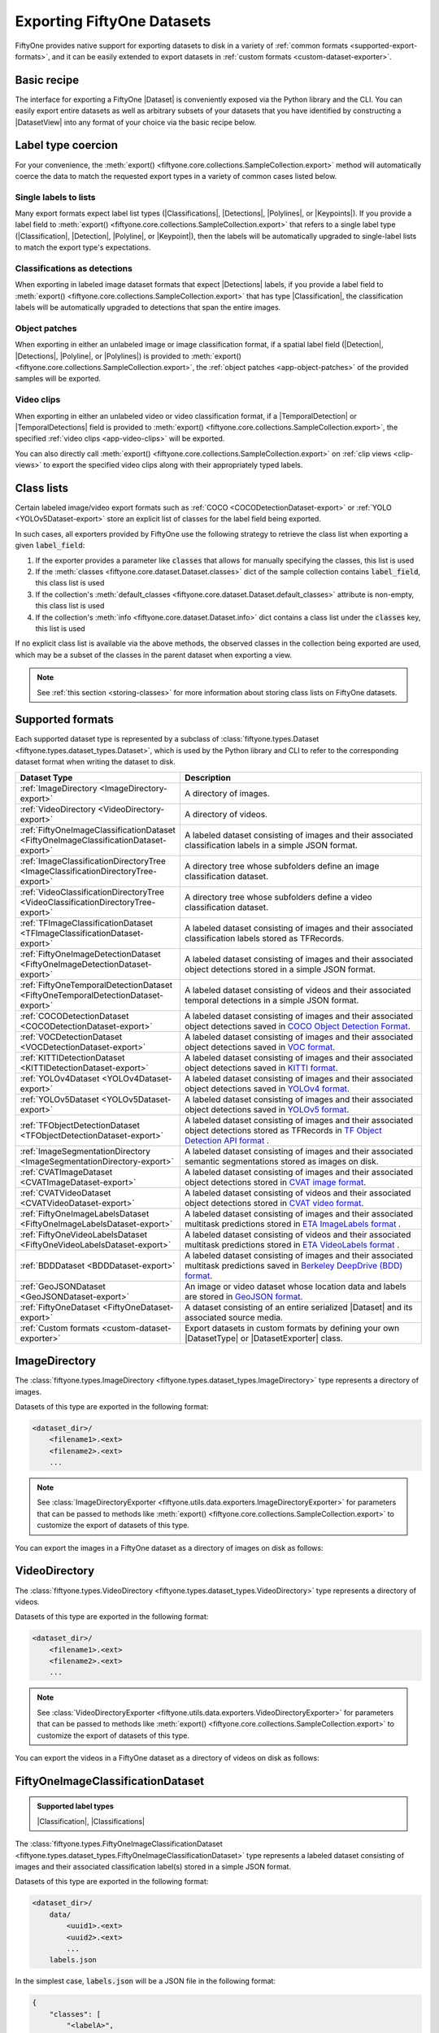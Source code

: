.. _exporting-datasets:

Exporting FiftyOne Datasets
===========================

.. default-role:: code

FiftyOne provides native support for exporting datasets to disk in a
variety of :ref:`common formats <supported-export-formats>`, and it can be
easily extended to export datasets in
:ref:`custom formats <custom-dataset-exporter>`.

Basic recipe
------------

The interface for exporting a FiftyOne |Dataset| is conveniently exposed via
the Python library and the CLI. You can easily export entire datasets as well
as arbitrary subsets of your datasets that you have identified by constructing
a |DatasetView| into any format of your choice via the basic recipe below.

.. tabs::

  .. group-tab:: Python

    You can export a |Dataset| or |DatasetView| via their
    :meth:`export() <fiftyone.core.collections.SampleCollection.export>`
    method:

    .. code-block:: python
        :linenos:

        import fiftyone as fo

        # The Dataset or DatasetView containing the samples you wish to export
        dataset_or_view = fo.Dataset(...)

        # The directory to which to write the exported dataset
        export_dir = "/path/for/export"

        # The name of the sample field containing the label that you wish to export
        # Used when exporting labeled datasets (e.g., classification or detection)
        label_field = "ground_truth"  # for example

        # The type of dataset to export
        # Any subclass of `fiftyone.types.Dataset` is supported
        dataset_type = fo.types.COCODetectionDataset  # for example

        # Export the dataset
        dataset_or_view.export(
            export_dir=export_dir,
            dataset_type=dataset_type,
            label_field=label_field,
        )

    Note the `label_field` argument in the above example, which specifies the
    particular label field that you wish to export. This is necessary if your
    FiftyOne dataset contains multiple label fields.

    The :meth:`export() <fiftyone.core.collections.SampleCollection.export>`
    method also provides additional parameters that you can use to configure
    the export. For example, you can use the `data_path` and `labels_path`
    parameters to independently customize the location of the exported media
    and labels, including labels-only exports:

    .. code-block:: python
        :linenos:

        # Export **only** labels in the `ground_truth` field in COCO format
        dataset_or_view.export(
            dataset_type=fo.types.COCODetectionDataset,
            labels_path="/path/for/export.json",
            label_field="ground_truth",
        )

    Or you can use the `export_media` parameter to configure whether to copy,
    move, symlink, or omit the media files from the export:

    .. code-block:: python
        :linenos:

        # Export the labels in the `ground_truth` field in COCO format, and
        # move (rather than copy) the source media to the output directory
        dataset_or_view.export(
            export_dir="/path/for/export",
            dataset_type=fo.types.COCODetectionDataset,
            label_field="ground_truth",
            export_media="move",
        )

    In general, you can pass any parameter for the |DatasetExporter| of the
    format you're writing to
    :meth:`export() <fiftyone.core.collections.SampleCollection.export>`.

  .. group-tab:: CLI

    You can export a FiftyOne dataset
    :ref:`via the CLI <cli-fiftyone-datasets-export>`:

    .. code-block:: shell

        # The name of the FiftyOne dataset to export
        NAME="your-dataset"

        # The directory to which to write the exported dataset
        EXPORT_DIR=/path/for/export

        # The name of the sample field containing the label that you wish to export
        # Used when exporting labeled datasets (e.g., classification or detection)
        LABEL_FIELD=ground_truth  # for example

        # The type of dataset to export
        # Any subclass of `fiftyone.types.Dataset` is supported
        TYPE=fiftyone.types.COCODetectionDataset  # for example

        # Export the dataset
        fiftyone datasets export $NAME \
            --export-dir $EXPORT_DIR \
            --type $TYPE \
            --label-field $LABEL_FIELD

    Note the `LABEL_FIELD` argument in the above example, which specifies the
    particular label field that you wish to export. This is necessary your
    FiftyOne dataset contains multiple label fields.

    You can use the :ref:`kwargs option <cli-fiftyone-datasets-export>` to
    provide additional parameters to configure the export. For example, you can
    use the `data_path` and `labels_path` parameters to independently
    customize the location of the exported media and labels, including
    labels-only exports:

    .. code-block:: shell

        # Export **only** labels in the `ground_truth` field in COCO format
        fiftyone datasets export $NAME \
            --type fiftyone.types.COCODetectionDataset \
            --label-field ground_truth \
            --kwargs labels_path=/path/for/labels.json

    Or you can use the `export_media` parameter to configure whether to copy,
    move, symlink, or omit the media files from the export:

    .. code-block:: shell

        # Export the labels in the `ground_truth` field in COCO format, and
        # move (rather than copy) the source media to the output directory
        fiftyone datasets export $NAME \
            --export-dir /path/for/export \
            --type fiftyone.types.COCODetectionDataset \
            --label-field ground_truth \
            --kwargs export_media=move

    In general, you can pass any parameter for the |DatasetExporter| of the
    format you're writing via the
    :ref:`kwargs option <cli-fiftyone-datasets-export>`.

.. _export-label-coercion:

Label type coercion
-------------------

For your convenience, the
:meth:`export() <fiftyone.core.collections.SampleCollection.export>` method
will automatically coerce the data to match the requested export types in a
variety of common cases listed below.

Single labels to lists
~~~~~~~~~~~~~~~~~~~~~~

Many export formats expect label list types
(|Classifications|, |Detections|, |Polylines|, or |Keypoints|). If you provide
a label field to
:meth:`export() <fiftyone.core.collections.SampleCollection.export>` that
refers to a single label type (|Classification|, |Detection|, |Polyline|, or
|Keypoint|), then the labels will be automatically upgraded to single-label
lists to match the export type's expectations.

.. code-block:: python
    :linenos:

    import fiftyone as fo
    import fiftyone.zoo as foz

    dataset = foz.load_zoo_dataset("quickstart")
    patches = dataset.to_patches("ground_truth")

    # The `ground_truth` field has type `Detection`, but COCO format expects
    # `Detections`, so the labels are automatically coerced to single-label lists
    patches.export(
        export_dir="/tmp/quickstart/detections",
        dataset_type=fo.types.COCODetectionDataset,
        label_field="ground_truth",
    )

Classifications as detections
~~~~~~~~~~~~~~~~~~~~~~~~~~~~~

When exporting in labeled image dataset formats that expect |Detections|
labels, if you provide a label field to
:meth:`export() <fiftyone.core.collections.SampleCollection.export>` that has
type |Classification|, the classification labels will be automatically upgraded
to detections that span the entire images.

.. code-block:: python
    :linenos:

    import fiftyone as fo
    import fiftyone.zoo as foz

    dataset = foz.load_zoo_dataset("quickstart").limit(5).clone()

    for idx, sample in enumerate(dataset):
        sample["attribute"] = fo.Classification(label=str(idx))
        sample.save()

    # Exports the `attribute` classifications as detections that span entire images
    dataset.export(
        export_dir="/tmp/quickstart/attributes",
        dataset_type=fo.types.COCODetectionDataset,
        label_field="attribute",
    )

Object patches
~~~~~~~~~~~~~~

When exporting in either an unlabeled image or image classification format, if
a spatial label field (|Detection|, |Detections|, |Polyline|, or |Polylines|)
is provided to
:meth:`export() <fiftyone.core.collections.SampleCollection.export>`, the
:ref:`object patches <app-object-patches>` of the provided samples will be
exported.

.. code-block:: python
    :linenos:

    import fiftyone as fo
    import fiftyone.zoo as foz

    dataset = foz.load_zoo_dataset("quickstart")

    # No label field is provided; only images are exported
    dataset.export(
        export_dir="/tmp/quickstart/images",
        dataset_type=fo.types.ImageDirectory,
    )

    # A detections field is provided, so the object patches are exported as a
    # directory of images
    dataset.export(
        export_dir="/tmp/quickstart/patches",
        dataset_type=fo.types.ImageDirectory,
        label_field="ground_truth",
    )

    # A detections field is provided, so the object patches are exported as an
    # image classification directory tree
    dataset.export(
        export_dir="/tmp/quickstart/objects",
        dataset_type=fo.types.ImageClassificationDirectoryTree,
        label_field="ground_truth",
    )

Video clips
~~~~~~~~~~~

When exporting in either an unlabeled video or video classification format, if
a |TemporalDetection| or |TemporalDetections| field is provided to
:meth:`export() <fiftyone.core.collections.SampleCollection.export>`, the
specified :ref:`video clips <app-video-clips>` will be exported.

.. code-block:: python
    :linenos:

    import fiftyone as fo
    import fiftyone.zoo as foz

    dataset = foz.load_zoo_dataset("quickstart-video").limit(2).clone()

    # Add some temporal detections to the dataset
    sample1 = dataset.first()
    sample1["events"] = fo.TemporalDetections(
        detections=[
            fo.TemporalDetection(label="first", support=[31, 60]),
            fo.TemporalDetection(label="second", support=[90, 120]),
        ]
    )
    sample1.save()

    sample2 = dataset.last()
    sample2["events"] = fo.TemporalDetections(
        detections=[
            fo.TemporalDetection(label="first", support=[16, 45]),
            fo.TemporalDetection(label="second", support=[75, 104]),
        ]
    )
    sample2.save()

    # A temporal detection field is provided, so the clips are exported as a
    # directory of videos
    dataset.export(
        export_dir="/tmp/quickstart-video/clips",
        dataset_type=fo.types.VideoDirectory,
        label_field="events",
    )

    # A temporal detection field is provided, so the clips are exported as a
    # video classification directory tree
    dataset.export(
        export_dir="/tmp/quickstart-video/video-classifications",
        dataset_type=fo.types.VideoClassificationDirectoryTree,
        label_field="events",
    )

You can also directly call
:meth:`export() <fiftyone.core.collections.SampleCollection.export>` on
:ref:`clip views <clip-views>` to export the specified video clips along with
their appropriately typed labels.

.. code-block:: python
    :linenos:

    # Continuing from above...

    clips = dataset.to_clips("events")

    # Export the clips as a directory of videos
    clips.export(
        export_dir="/tmp/quickstart-video/also-clips",
        dataset_type=fo.types.VideoDirectory,
    )

    # A classification field is provided, so the clips are exported as a video
    # classification directory tree
    clips.export(
        export_dir="/tmp/quickstart-video/clip-classifications",
        dataset_type=fo.types.VideoClassificationDirectoryTree,
        label_field="events",
    )

    # Export the clips along with their associated frame labels
    clips.export(
        export_dir="/tmp/quickstart-video/clip-frame-labels",
        dataset_type=fo.types.FiftyOneVideoLabelsDataset,
        frame_labels_field="detections",
    )

.. _export-class-lists:

Class lists
-----------

Certain labeled image/video export formats such as
:ref:`COCO <COCODetectionDataset-export>` or
:ref:`YOLO <YOLOv5Dataset-export>` store an explicit list of classes for the
label field being exported.

In such cases, all exporters provided by FiftyOne use the following strategy
to retrieve the class list when exporting a given `label_field`:

1.  If the exporter provides a parameter like `classes` that allows for
    manually specifying the classes, this list is used
2.  If the :meth:`classes <fiftyone.core.dataset.Dataset.classes>` dict of the
    sample collection contains `label_field`, this class list is used
3.  If the collection's
    :meth:`default_classes <fiftyone.core.dataset.Dataset.default_classes>`
    attribute is non-empty, this class list is used
4.  If the collection's :meth:`info <fiftyone.core.dataset.Dataset.info>` dict
    contains a class list under the `classes` key, this list is used

If no explicit class list is available via the above methods, the observed
classes in the collection being exported are used, which may be a subset of the
classes in the parent dataset when exporting a view.

.. note::

    See :ref:`this section <storing-classes>` for more information about
    storing class lists on FiftyOne datasets.

.. code-block:: python
    :linenos:

    import fiftyone as fo
    import fiftyone.zoo as foz
    from fiftyone import ViewField as F

    # Load 10 samples containing cats and dogs (among other objects)
    dataset = foz.load_zoo_dataset(
        "coco-2017",
        split="validation",
        classes=["cat", "dog"],
        shuffle=True,
        max_samples=10,
    )

    # Loading zoo datasets generally populates the `default_classes` attribute
    print(len(dataset.default_classes))  # 91

    # Create a view that only contains cats and dogs
    view = dataset.filter_labels("ground_truth", F("label").is_in(["cat", "dog"]))

    # By default, `default_classes` will be used to populate the COCO categories
    view.export(
        labels_path="/tmp/coco1.json",
        dataset_type=fo.types.COCODetectionDataset,
    )

    # But, since we're only interested in exporting cats and dogs, we can override
    # this by manually providing the `classes` argument
    view.export(
        labels_path="/tmp/coco2.json",
        dataset_type=fo.types.COCODetectionDataset,
        classes=["cat", "dog"],
    )

    # Equivalently, we can clear `default_classes` first so that the observed
    # labels (only cats and dogs in this case) will be used
    dataset.default_classes = None
    view.export(
        labels_path="/tmp/coco3.json",
        dataset_type=fo.types.COCODetectionDataset,
    )

.. _supported-export-formats:

Supported formats
-----------------

Each supported dataset type is represented by a subclass of
:class:`fiftyone.types.Dataset <fiftyone.types.dataset_types.Dataset>`, which
is used by the Python library and CLI to refer to the corresponding dataset
format when writing the dataset to disk.

.. table::
    :widths: 40 60

    +--------------------------------------------------------------------+------------------------------------------------------------------------------------+
    | Dataset Type                                                       | Description                                                                        |
    +====================================================================+====================================================================================+
    | :ref:`ImageDirectory <ImageDirectory-export>`                      | A directory of images.                                                             |
    +--------------------------------------------------------------------+------------------------------------------------------------------------------------+
    | :ref:`VideoDirectory <VideoDirectory-export>`                      | A directory of videos.                                                             |
    +--------------------------------------------------------------------+------------------------------------------------------------------------------------+
    | :ref:`FiftyOneImageClassificationDataset                           | A labeled dataset consisting of images and their associated classification labels  |
    | <FiftyOneImageClassificationDataset-export>`                       | in a simple JSON format.                                                           |
    +--------------------------------------------------------------------+------------------------------------------------------------------------------------+
    | :ref:`ImageClassificationDirectoryTree                             | A directory tree whose subfolders define an image classification dataset.          |
    | <ImageClassificationDirectoryTree-export>`                         |                                                                                    |
    +--------------------------------------------------------------------+------------------------------------------------------------------------------------+
    | :ref:`VideoClassificationDirectoryTree                             | A directory tree whose subfolders define a video classification dataset.           |
    | <VideoClassificationDirectoryTree-export>`                         |                                                                                    |
    +--------------------------------------------------------------------+------------------------------------------------------------------------------------+
    | :ref:`TFImageClassificationDataset                                 | A labeled dataset consisting of images and their associated classification labels  |
    | <TFImageClassificationDataset-export>`                             | stored as TFRecords.                                                               |
    +--------------------------------------------------------------------+------------------------------------------------------------------------------------+
    | :ref:`FiftyOneImageDetectionDataset                                | A labeled dataset consisting of images and their associated object detections      |
    | <FiftyOneImageDetectionDataset-export>`                            | stored in a simple JSON format.                                                    |
    +--------------------------------------------------------------------+------------------------------------------------------------------------------------+
    | :ref:`FiftyOneTemporalDetectionDataset                             | A labeled dataset consisting of videos and their associated temporal detections in |
    | <FiftyOneTemporalDetectionDataset-export>`                         | a simple JSON format.                                                              |
    +--------------------------------------------------------------------+------------------------------------------------------------------------------------+
    | :ref:`COCODetectionDataset                                         | A labeled dataset consisting of images and their associated object detections      |
    | <COCODetectionDataset-export>`                                     | saved in `COCO Object Detection Format <https://cocodataset.org/#format-data>`_.   |
    +--------------------------------------------------------------------+------------------------------------------------------------------------------------+
    | :ref:`VOCDetectionDataset                                          | A labeled dataset consisting of images and their associated object detections      |
    | <VOCDetectionDataset-export>`                                      | saved in `VOC format <http://host.robots.ox.ac.uk/pascal/VOC>`_.                   |
    +--------------------------------------------------------------------+------------------------------------------------------------------------------------+
    | :ref:`KITTIDetectionDataset <KITTIDetectionDataset-export>`        | A labeled dataset consisting of images and their associated object detections      |
    |                                                                    | saved in `KITTI format <http://www.cvlibs.net/datasets/kitti/eval\_object.php>`_.  |
    +--------------------------------------------------------------------+------------------------------------------------------------------------------------+
    | :ref:`YOLOv4Dataset <YOLOv4Dataset-export>`                        | A labeled dataset consisting of images and their associated object detections      |
    |                                                                    | saved in `YOLOv4 format <https://github.com/AlexeyAB/darknet>`_.                   |
    +--------------------------------------------------------------------+------------------------------------------------------------------------------------+
    | :ref:`YOLOv5Dataset <YOLOv5Dataset-export>`                        | A labeled dataset consisting of images and their associated object detections      |
    |                                                                    | saved in `YOLOv5 format <https://github.com/ultralytics/yolov5>`_.                 |
    +--------------------------------------------------------------------+------------------------------------------------------------------------------------+
    | :ref:`TFObjectDetectionDataset <TFObjectDetectionDataset-export>`  | A labeled dataset consisting of images and their associated object detections      |
    |                                                                    | stored as TFRecords in `TF Object Detection API format \                           |
    |                                                                    | <https://github.com/tensorflow/models/blob/master/research/object\_detection>`_.   |
    +--------------------------------------------------------------------+------------------------------------------------------------------------------------+
    | :ref:`ImageSegmentationDirectory                                   | A labeled dataset consisting of images and their associated semantic segmentations |
    | <ImageSegmentationDirectory-export>`                               | stored as images on disk.                                                          |
    +--------------------------------------------------------------------+------------------------------------------------------------------------------------+
    | :ref:`CVATImageDataset <CVATImageDataset-export>`                  | A labeled dataset consisting of images and their associated object detections      |
    |                                                                    | stored in `CVAT image format <https://github.com/opencv/cvat>`_.                   |
    +--------------------------------------------------------------------+------------------------------------------------------------------------------------+
    | :ref:`CVATVideoDataset <CVATVideoDataset-export>`                  | A labeled dataset consisting of videos and their associated object detections      |
    |                                                                    | stored in `CVAT video format <https://github.com/opencv/cvat>`_.                   |
    +--------------------------------------------------------------------+------------------------------------------------------------------------------------+
    | :ref:`FiftyOneImageLabelsDataset                                   | A labeled dataset consisting of images and their associated multitask predictions  |
    | <FiftyOneImageLabelsDataset-export>`                               | stored in `ETA ImageLabels format \                                                |
    |                                                                    | <https://github.com/voxel51/eta/blob/develop/docs/image_labels_guide.md>`_.        |
    +--------------------------------------------------------------------+------------------------------------------------------------------------------------+
    | :ref:`FiftyOneVideoLabelsDataset                                   | A labeled dataset consisting of videos and their associated multitask predictions  |
    | <FiftyOneVideoLabelsDataset-export>`                               | stored in `ETA VideoLabels format \                                                |
    |                                                                    | <https://github.com/voxel51/eta/blob/develop/docs/video_labels_guide.md>`_.        |
    +--------------------------------------------------------------------+------------------------------------------------------------------------------------+
    | :ref:`BDDDataset <BDDDataset-export>`                              | A labeled dataset consisting of images and their associated multitask predictions  |
    |                                                                    | saved in `Berkeley DeepDrive (BDD) format <https://bdd-data.berkeley.edu>`_.       |
    +--------------------------------------------------------------------+------------------------------------------------------------------------------------+
    | :ref:`GeoJSONDataset <GeoJSONDataset-export>`                      | An image or video dataset whose location data and labels are stored in             |
    |                                                                    | `GeoJSON format <https://en.wikipedia.org/wiki/GeoJSON>`_.                         |
    +--------------------------------------------------------------------+------------------------------------------------------------------------------------+
    | :ref:`FiftyOneDataset <FiftyOneDataset-export>`                    | A dataset consisting of an entire serialized |Dataset| and its associated source   |
    |                                                                    | media.                                                                             |
    +--------------------------------------------------------------------+------------------------------------------------------------------------------------+
    | :ref:`Custom formats <custom-dataset-exporter>`                    | Export datasets in custom formats by defining your own |DatasetType| or            |
    |                                                                    | |DatasetExporter| class.                                                           |
    +--------------------------------------------------------------------+------------------------------------------------------------------------------------+

.. _ImageDirectory-export:

ImageDirectory
--------------

The :class:`fiftyone.types.ImageDirectory <fiftyone.types.dataset_types.ImageDirectory>`
type represents a directory of images.

Datasets of this type are exported in the following format:

.. code-block:: text

    <dataset_dir>/
        <filename1>.<ext>
        <filename2>.<ext>
        ...

.. note::

    See :class:`ImageDirectoryExporter <fiftyone.utils.data.exporters.ImageDirectoryExporter>`
    for parameters that can be passed to methods like
    :meth:`export() <fiftyone.core.collections.SampleCollection.export>`
    to customize the export of datasets of this type.

You can export the images in a FiftyOne dataset as a directory of images on
disk as follows:

.. tabs::

  .. group-tab:: Python

    .. code-block:: python
        :linenos:

        import fiftyone as fo

        export_dir = "/path/for/images-dir"

        # The dataset or view to export
        dataset_or_view = fo.Dataset(...)

        # Export the dataset
        dataset_or_view.export(
            export_dir=export_dir, dataset_type=fo.types.ImageDirectory
        )

  .. group-tab:: CLI

    .. code-block:: shell

        NAME=my-dataset
        EXPORT_DIR=/path/to/images-dir

        # Export the dataset
        fiftyone datasets export $NAME \
            --export-dir $EXPORT_DIR \
            --type fiftyone.types.ImageDirectory

.. _VideoDirectory-export:

VideoDirectory
--------------

The :class:`fiftyone.types.VideoDirectory <fiftyone.types.dataset_types.VideoDirectory>`
type represents a directory of videos.

Datasets of this type are exported in the following format:

.. code-block:: text

    <dataset_dir>/
        <filename1>.<ext>
        <filename2>.<ext>
        ...

.. note::

    See :class:`VideoDirectoryExporter <fiftyone.utils.data.exporters.VideoDirectoryExporter>`
    for parameters that can be passed to methods like
    :meth:`export() <fiftyone.core.collections.SampleCollection.export>`
    to customize the export of datasets of this type.

You can export the videos in a FiftyOne dataset as a directory of videos on
disk as follows:

.. tabs::

  .. group-tab:: Python

    .. code-block:: python
        :linenos:

        import fiftyone as fo

        export_dir = "/path/for/videos-dir"

        # The dataset or view to export
        dataset_or_view = fo.Dataset(...)

        # Export the dataset
        dataset_or_view.export(
            export_dir=export_dir, dataset_type=fo.types.VideoDirectory
        )

  .. group-tab:: CLI

    .. code-block:: shell

        NAME=my-dataset
        EXPORT_DIR=/path/to/videos-dir

        # Export the dataset
        fiftyone datasets export $NAME \
            --export-dir $EXPORT_DIR \
            --type fiftyone.types.VideoDirectory

.. _FiftyOneImageClassificationDataset-export:

FiftyOneImageClassificationDataset
----------------------------------

.. admonition:: Supported label types
    :class: note

    |Classification|, |Classifications|

The :class:`fiftyone.types.FiftyOneImageClassificationDataset <fiftyone.types.dataset_types.FiftyOneImageClassificationDataset>`
type represents a labeled dataset consisting of images and their associated
classification label(s) stored in a simple JSON format.

Datasets of this type are exported in the following format:

.. code-block:: text

    <dataset_dir>/
        data/
            <uuid1>.<ext>
            <uuid2>.<ext>
            ...
        labels.json

In the simplest case, `labels.json` will be a JSON file in the following
format:

.. code-block:: text

    {
        "classes": [
            "<labelA>",
            "<labelB>",
            ...
        ],
        "labels": {
            "<uuid1>": <target>,
            "<uuid2>": <target>,
            ...
        }
    }

If the `classes` field is included in the JSON, the `target` values are class
IDs that are mapped to class label strings via `classes[target]`. If no
`classes` are included, then the `target` values directly store the label
strings.

The target value in `labels` for unlabeled images is `None`.

If you wish to export classifications with associated confidences and/or
additional  attributes, you can use the `include_confidence` and
`include_attributes` parameters to include this information in the export.
In this case, `labels.json` will have the following format:

.. code-block:: text

    {
        "classes": [
            "<labelA>",
            "<labelB>",
            ...
        ],
        "labels": {
            "<uuid1>": {
                "label": <target>,
                "confidence": <optional-confidence>,
                "attributes": {
                    <optional-name>: <optional-value>,
                    ...
                }
            },
            "<uuid2>": {
                "label": <target>,
                "confidence": <optional-confidence>,
                "attributes": {
                    <optional-name>: <optional-value>,
                    ...
                }
            },
            ...
        }
    }

You can also export multilabel classification fields, in which case
`labels.json` will have the following format:

.. code-block:: text

    {
        "classes": [
            "<labelA>",
            "<labelB>",
            ...
        ],
        "labels": {
            "<uuid1>": [<target1>, <target2>, ...],
            "<uuid2>": [<target1>, <target2>, ...],
            ...
        }
    }

where the target values in `labels` may be class strings, class IDs, or dicts
in the format described above defining class labels, confidences, and optional
attributes, depending on how you configured the export.

.. note::

    See :class:`FiftyOneImageClassificationDatasetExporter <fiftyone.utils.data.exporters.FiftyOneImageClassificationDatasetExporter>`
    for parameters that can be passed to methods like
    :meth:`export() <fiftyone.core.collections.SampleCollection.export>`
    to customize the export of datasets of this type.

You can export a FiftyOne dataset as an image classification dataset stored on
disk in the above format as follows:

.. tabs::

  .. group-tab:: Python

    .. code-block:: python
        :linenos:

        import fiftyone as fo

        export_dir = "/path/for/image-classification-dataset"
        label_field = "ground_truth"  # for example

        # The dataset or view to export
        dataset_or_view = fo.Dataset(...)

        # Export the dataset
        dataset_or_view.export(
            export_dir=export_dir,
            dataset_type=fo.types.FiftyOneImageClassificationDataset,
            label_field=label_field,
        )

  .. group-tab:: CLI

    .. code-block:: shell

        NAME=my-dataset
        EXPORT_DIR=/path/for/image-classification-dataset
        LABEL_FIELD=ground_truth  # for example

        # Export the dataset
        fiftyone datasets export $NAME \
            --export-dir $EXPORT_DIR \
            --label-field $LABEL_FIELD \
            --type fiftyone.types.FiftyOneImageClassificationDataset

.. note::

    You can pass the optional `classes` parameter to
    :meth:`export() <fiftyone.core.collections.SampleCollection.export>` to
    explicitly define the class list to use in the exported labels. Otherwise,
    the strategy outlined in :ref:`this section <export-class-lists>` will be
    used to populate the class list.

You can also perform labels-only exports in this format. If the filenames of
the images of your dataset are unique, then you can simply provide the
`labels_path` parameter instead of `export_dir` when calling
:meth:`export() <fiftyone.core.collections.SampleCollection.export>` and the
labels JSON will be populated using the basenames of the exported samples'
image filepaths as keys. You can also include the `data_path` parameter to
specify a common prefix to strip from each image's filepath to generate keys,
in which case you must explicitly pass `export_media=False` to declare that you
would only like to export labels.

.. tabs::

  .. group-tab:: Python

    .. code-block:: python
        :linenos:

        import fiftyone as fo

        labels_path = "/path/for/labels.json"
        label_field = "ground_truth"  # for example

        # The dataset or view to export
        dataset_or_view = fo.Dataset(...)

        # Export labels using the basename of each image as keys
        dataset_or_view.export(
            dataset_type=fo.types.FiftyOneImageClassificationDataset,
            labels_path=labels_path,
            label_field=label_field,
        )

        # Export labels using the relative path of each image with respect to
        # the given `data_path` as keys
        dataset_or_view.export(
            dataset_type=fo.types.FiftyOneImageClassificationDataset,
            data_path="/common/images/dir",
            labels_path=labels_path,
            label_field=label_field,
            export_media=False,
        )

  .. group-tab:: CLI

    .. code-block:: shell

        NAME=my-dataset
        LABELS_PATH=/path/for/labels.json
        LABEL_FIELD=ground_truth  # for example

        # Export labels using the basename of each image as keys
        fiftyone datasets export $NAME \
            --label-field $LABEL_FIELD \
            --type fiftyone.types.FiftyOneImageClassificationDataset \
            --kwargs labels_path=$LABELS_PATH

        # Export labels using the relative path of each image with respect to
        # the given `data_path` as keys
        fiftyone datasets export $NAME \
            --label-field $LABEL_FIELD \
            --type fiftyone.types.FiftyOneImageClassificationDataset \
            --kwargs \
                data_path="/common/images/dir" \
                labels_path=$LABELS_PATH \
                export_media=False

.. _ImageClassificationDirectoryTree-export:

ImageClassificationDirectoryTree
--------------------------------

.. admonition:: Supported label types
    :class: note

    |Classification|

The :class:`fiftyone.types.ImageClassificationDirectoryTree <fiftyone.types.dataset_types.ImageClassificationDirectoryTree>`
type represents a directory tree whose subfolders define an image
classification dataset.

Datasets of this type are exported in the following format:

.. code-block:: text

    <dataset_dir>/
        <classA>/
            <image1>.<ext>
            <image2>.<ext>
            ...
        <classB>/
            <image1>.<ext>
            <image2>.<ext>
            ...
        ...

Unlabeled images are stored in a subdirectory named `_unlabeled`.

.. note::

    See :class:`ImageClassificationDirectoryTreeExporter <fiftyone.utils.data.exporters.ImageClassificationDirectoryTreeExporter>`
    for parameters that can be passed to methods like
    :meth:`export() <fiftyone.core.collections.SampleCollection.export>`
    to customize the export of datasets of this type.

You can export a FiftyOne dataset as an image classification directory tree
stored on disk in the above format as follows:

.. tabs::

  .. group-tab:: Python

    .. code-block:: python
        :linenos:

        import fiftyone as fo

        export_dir = "/path/for/image-classification-dir-tree"
        label_field = "ground_truth"  # for example

        # The dataset or view to export
        dataset_or_view = fo.Dataset(...)

        # Export the dataset
        dataset_or_view.export(
            export_dir=export_dir,
            dataset_type=fo.types.ImageClassificationDirectoryTree,
            label_field=label_field,
        )

  .. group-tab:: CLI

    .. code-block:: shell

        NAME=my-dataset
        EXPORT_DIR=/path/for/image-classification-dir-tree
        LABEL_FIELD=ground_truth  # for example

        # Export the dataset
        fiftyone datasets export $NAME \
            --export-dir $EXPORT_DIR \
            --label-field $LABEL_FIELD \
            --type fiftyone.types.ImageClassificationDirectoryTree

.. _VideoClassificationDirectoryTree-export:

VideoClassificationDirectoryTree
--------------------------------

.. admonition:: Supported label types
    :class: note

    |Classification|

The :class:`fiftyone.types.VideoClassificationDirectoryTree <fiftyone.types.dataset_types.VideoClassificationDirectoryTree>`
type represents a directory tree whose subfolders define a video classification
dataset.

Datasets of this type are exported in the following format:

.. code-block:: text

    <dataset_dir>/
        <classA>/
            <video1>.<ext>
            <video2>.<ext>
            ...
        <classB>/
            <video1>.<ext>
            <video2>.<ext>
            ...
        ...

Unlabeled videos are stored in a subdirectory named `_unlabeled`.

.. note::

    See :class:`VideoClassificationDirectoryTreeExporter <fiftyone.utils.data.exporters.VideoClassificationDirectoryTreeExporter>`
    for parameters that can be passed to methods like
    :meth:`export() <fiftyone.core.collections.SampleCollection.export>`
    to customize the export of datasets of this type.

You can export a FiftyOne dataset as a video classification directory tree
stored on disk in the above format as follows:

.. tabs::

  .. group-tab:: Python

    .. code-block:: python
        :linenos:

        import fiftyone as fo

        export_dir = "/path/for/video-classification-dir-tree"
        label_field = "ground_truth"  # for example

        # The dataset or view to export
        dataset_or_view = fo.Dataset(...)

        # Export the dataset
        dataset_or_view.export(
            export_dir=export_dir,
            dataset_type=fo.types.VideoClassificationDirectoryTree,
            label_field=label_field,
        )

  .. group-tab:: CLI

    .. code-block:: shell

        NAME=my-dataset
        EXPORT_DIR=/path/for/video-classification-dir-tree
        LABEL_FIELD=ground_truth  # for example

        # Export the dataset
        fiftyone datasets export $NAME \
            --export-dir $EXPORT_DIR \
            --label-field $LABEL_FIELD \
            --type fiftyone.types.VideoClassificationDirectoryTree

.. _TFImageClassificationDataset-export:

TFImageClassificationDataset
----------------------------

.. admonition:: Supported label types
    :class: note

    |Classification|

The :class:`fiftyone.types.TFImageClassificationDataset <fiftyone.types.dataset_types.TFImageClassificationDataset>`
type represents a labeled dataset consisting of images and their associated
classification labels stored as
`TFRecords <https://www.tensorflow.org/tutorials/load_data/tfrecord>`_.

Datasets of this type are exported in the following format:

.. code-block:: text

    <dataset_dir>/
        tf.records-?????-of-?????

where the features of the (possibly sharded) TFRecords are stored in the
following format:

.. code-block:: python

    {
        # Image dimensions
        "height": tf.io.FixedLenFeature([], tf.int64),
        "width": tf.io.FixedLenFeature([], tf.int64),
        "depth": tf.io.FixedLenFeature([], tf.int64),
        # Image filename
        "filename": tf.io.FixedLenFeature([], tf.int64),
        # The image extension
        "format": tf.io.FixedLenFeature([], tf.string),
        # Encoded image bytes
        "image_bytes": tf.io.FixedLenFeature([], tf.string),
        # Class label string
        "label": tf.io.FixedLenFeature([], tf.string, default_value=""),
    }

For unlabeled samples, the TFRecords do not contain `label` features.

.. note::

    See :class:`TFImageClassificationDatasetExporter <fiftyone.utils.tf.TFImageClassificationDatasetExporter>`
    for parameters that can be passed to methods like
    :meth:`export() <fiftyone.core.collections.SampleCollection.export>`
    to customize the export of datasets of this type.

You can export a FiftyOne dataset as a directory of TFRecords in the above
format as follows:

.. tabs::

  .. group-tab:: Python

    .. code-block:: python
        :linenos:

        import fiftyone as fo

        export_dir = "/path/for/tf-image-classification-dataset"
        label_field = "ground_truth"  # for example

        # The dataset or view to export
        dataset_or_view = fo.Dataset(...)

        # Export the dataset
        dataset_or_view.export(
            export_dir=export_dir,
            dataset_type=fo.types.TFImageClassificationDataset,
            label_field=label_field,
        )

  .. group-tab:: CLI

    .. code-block:: shell

        NAME=my-dataset
        EXPORT_DIR=/path/for/tf-image-classification-dataset
        LABEL_FIELD=ground_truth  # for example

        # Export the dataset
        fiftyone datasets export $NAME \
            --export-dir $EXPORT_DIR \
            --label-field $LABEL_FIELD \
            --type fiftyone.types.TFImageClassificationDataset

.. note::

    You can provide the `tf_records_path` argument instead of `export_dir` in
    the examples above to directly specify the path to the TFRecord(s) to
    write. See
    :class:`TFImageClassificationDatasetExporter <fiftyone.utils.tf.TFImageClassificationDatasetExporter>`
    for details.

.. _FiftyOneImageDetectionDataset-export:

FiftyOneImageDetectionDataset
-----------------------------

.. admonition:: Supported label types
    :class: note

    |Detections|

The :class:`fiftyone.types.FiftyOneImageDetectionDataset <fiftyone.types.dataset_types.FiftyOneImageDetectionDataset>`
type represents a labeled dataset consisting of images and their associated
object detections stored in a simple JSON format.

Datasets of this type are exported in the following format:

.. code-block:: text

    <dataset_dir>/
        data/
            <uuid1>.<ext>
            <uuid2>.<ext>
            ...
        labels.json

where `labels.json` is a JSON file in the following format:

.. code-block:: text

    {
        "classes": [
            <labelA>,
            <labelB>,
            ...
        ],
        "labels": {
            <uuid1>: [
                {
                    "label": <target>,
                    "bounding_box": [
                        <top-left-x>, <top-left-y>, <width>, <height>
                    ],
                    "confidence": <optional-confidence>,
                    "attributes": {
                        <optional-name>: <optional-value>,
                        ...
                    }
                },
                ...
            ],
            <uuid2>: [
                ...
            ],
            ...
        }
    }

and where the bounding box coordinates are expressed as relative values in
`[0, 1] x [0, 1]`.

If the `classes` field is included in the JSON, the `target` values are class
IDs that are mapped to class label strings via `classes[target]`. If no
`classes` are included, then the `target` values directly store the label
strings.

The target value in `labels` for unlabeled images is `None`.

By default, confidences and any additional dynamic attributes of your
detections will be automatically included in the export. However, you can
provide the optional `include_confidence` and `include_attributes` parameters
to customize this behavior.

.. note::

    See :class:`FiftyOneImageDetectionDatasetExporter <fiftyone.utils.data.exporters.FiftyOneImageDetectionDatasetExporter>`
    for parameters that can be passed to methods like
    :meth:`export() <fiftyone.core.collections.SampleCollection.export>`
    to customize the export of datasets of this type.

You can export a FiftyOne dataset as an image detection dataset in the above
format as follows:

.. tabs::

  .. group-tab:: Python

    .. code-block:: python
        :linenos:

        import fiftyone as fo

        export_dir = "/path/for/image-detection-dataset"
        label_field = "ground_truth"  # for example

        # The dataset or view to export
        dataset_or_view = fo.Dataset(...)

        # Export the dataset
        dataset_or_view.export(
            export_dir=export_dir,
            dataset_type=fo.types.FiftyOneImageDetectionDataset,
            label_field=label_field,
        )

  .. group-tab:: CLI

    .. code-block:: shell

        NAME=my-dataset
        EXPORT_DIR=/path/for/image-detection-dataset
        LABEL_FIELD=ground_truth  # for example

        # Export the dataset
        fiftyone datasets export $NAME \
            --export-dir $EXPORT_DIR \
            --label-field $LABEL_FIELD \
            --type fiftyone.types.FiftyOneImageDetectionDataset

.. note::

    You can pass the optional `classes` parameter to
    :meth:`export() <fiftyone.core.collections.SampleCollection.export>` to
    explicitly define the class list to use in the exported labels. Otherwise,
    the strategy outlined in :ref:`this section <export-class-lists>` will be
    used to populate the class list.

You can also perform labels-only exports in this format. If the filenames of
the images of your dataset are unique, then you can simply provide the
`labels_path` parameter instead of `export_dir` when calling
:meth:`export() <fiftyone.core.collections.SampleCollection.export>` and the
labels JSON will be populated using the basenames of the exported samples'
image filepaths as keys. You can also include the `data_path` parameter to
specify a common prefix to strip from each image's filepath to generate keys,
in which case you must explicitly pass `export_media=False` to declare that you
would only like to export labels.

.. tabs::

  .. group-tab:: Python

    .. code-block:: python
        :linenos:

        import fiftyone as fo

        labels_path = "/path/for/labels.json"
        label_field = "ground_truth"  # for example

        # The dataset or view to export
        dataset_or_view = fo.Dataset(...)

        # Export labels using the basename of each image as keys
        dataset_or_view.export(
            dataset_type=fo.types.FiftyOneImageDetectionDataset,
            labels_path=labels_path,
            label_field=label_field,
        )

        # Export labels using the relative path of each image with respect to
        # the given `data_path` as keys
        dataset_or_view.export(
            dataset_type=fo.types.FiftyOneImageDetectionDataset,
            data_path="/common/images/dir",
            labels_path=labels_path,
            label_field=label_field,
            export_media=False,
        )

  .. group-tab:: CLI

    .. code-block:: shell

        NAME=my-dataset
        LABELS_PATH=/path/for/labels.json
        LABEL_FIELD=ground_truth  # for example

        # Export labels using the basename of each image as keys
        fiftyone datasets export $NAME \
            --label-field $LABEL_FIELD \
            --type fiftyone.types.FiftyOneImageDetectionDataset \
            --kwargs labels_path=$LABELS_PATH

        # Export labels using the relative path of each image with respect to
        # the given `data_path` as keys
        fiftyone datasets export $NAME \
            --label-field $LABEL_FIELD \
            --type fiftyone.types.FiftyOneImageDetectionDataset \
            --kwargs \
                data_path=/common/images/dir \
                labels_path=$LABELS_PATH \
                export_media=False

.. _FiftyOneTemporalDetectionDataset-export:

FiftyOneTemporalDetectionDataset
--------------------------------

.. admonition:: Supported label types
    :class: note

    |TemporalDetections|

The :class:`fiftyone.types.FiftyOneTemporalDetectionDataset <fiftyone.types.dataset_types.FiftyOneTemporalDetectionDataset>`
type represents a labeled dataset consisting of videos and their associated
temporal detections stored in a simple JSON format.

Datasets of this type are exported in the following format:

.. code-block:: text

    <dataset_dir>/
        data/
            <uuid1>.<ext>
            <uuid2>.<ext>
            ...
        labels.json

where `labels.json` is a JSON file in the following format:

.. code-block:: text

    {
        "classes": [
            "<labelA>",
            "<labelB>",
            ...
        ],
        "labels": {
            "<uuid1>": [
                {
                    "label": <target>,
                    "support": [<first-frame>, <last-frame>],
                    "confidence": <optional-confidence>,
                    "attributes": {
                        <optional-name>: <optional-value>,
                        ...
                    }
                },
                {
                    "label": <target>,
                    "support": [<first-frame>, <last-frame>],
                    "confidence": <optional-confidence>,
                    "attributes": {
                        <optional-name>: <optional-value>,
                        ...
                    }
                },
                ...
            ],
            "<uuid2>": [
                {
                    "label": <target>,
                    "timestamps": [<start-timestamp>, <stop-timestamp>],
                    "confidence": <optional-confidence>,
                    "attributes": {
                        <optional-name>: <optional-value>,
                        ...
                    }
                },
                {
                    "label": <target>,
                    "timestamps": [<start-timestamp>, <stop-timestamp>],
                    "confidence": <optional-confidence>,
                    "attributes": {
                        <optional-name>: <optional-value>,
                        ...
                    }
                },
            ],
            ...
        }
    }

By default, the `support` keys will be populated with the `[first, last]` frame
numbers of the detections, but you can pass the `use_timestamps=True` key
during export to instead populate the `timestamps` keys with the
`[start, stop]` timestamps of the detections, in seconds.

If the `classes` field is included in the JSON, the `target` values are class
IDs that are mapped to class label strings via `classes[target]`. If no
`classes` are included, then the `target` values directly store the label
strings.

The target value in `labels` for unlabeled videos is `None`.

By default, confidences and any additional dynamic attributes of your
detections will be automatically included in the export. However, you can
provide the optional `include_confidence` and `include_attributes` parameters
to customize this behavior.

.. note::

    See :class:`FiftyOneTemporalDetectionDatasetExporter <fiftyone.utils.data.exporters.FiftyOneTemporalDetectionDatasetExporter>`
    for parameters that can be passed to methods like
    :meth:`export() <fiftyone.core.collections.SampleCollection.export>`
    to customize the export of datasets of this type.

You can export a FiftyOne dataset as a temporal detection dataset stored on
disk in the above format as follows:

.. tabs::

  .. group-tab:: Python

    .. code-block:: python
        :linenos:

        import fiftyone as fo

        export_dir = "/path/for/temporal-detection-dataset"
        label_field = "ground_truth"  # for example

        # The dataset or view to export
        dataset_or_view = fo.Dataset(...)

        # Export the dataset
        dataset_or_view.export(
            export_dir=export_dir,
            dataset_type=fo.types.FiftyOneTemporalDetectionDataset,
            label_field=label_field,
        )

  .. group-tab:: CLI

    .. code-block:: shell

        NAME=my-dataset
        EXPORT_DIR=/path/for/temporal-detection-dataset
        LABEL_FIELD=ground_truth  # for example

        # Export the dataset
        fiftyone datasets export $NAME \
            --export-dir $EXPORT_DIR \
            --label-field $LABEL_FIELD \
            --type fiftyone.types.FiftyOneTemporalDetectionDataset

.. note::

    You can pass the optional `classes` parameter to
    :meth:`export() <fiftyone.core.collections.SampleCollection.export>` to
    explicitly define the class list to use in the exported labels. Otherwise,
    the strategy outlined in :ref:`this section <export-class-lists>` will be
    used to populate the class list.

You can also perform labels-only exports in this format. If the filenames of
the images of your dataset are unique, then you can simply provide the
`labels_path` parameter instead of `export_dir` when calling
:meth:`export() <fiftyone.core.collections.SampleCollection.export>` and the
labels JSON will be populated using the basenames of the exported samples'
image filepaths as keys. You can also include the `data_path` parameter to
specify a common prefix to strip from each image's filepath to generate keys,
in which case you must explicitly pass `export_media=False` to declare that you
would only like to export labels.

.. tabs::

  .. group-tab:: Python

    .. code-block:: python
        :linenos:

        import fiftyone as fo

        labels_path = "/path/for/labels.json"
        label_field = "ground_truth"  # for example

        # The dataset or view to export
        dataset_or_view = fo.Dataset(...)

        # Export labels using the basename of each image as keys
        dataset_or_view.export(
            dataset_type=fo.types.FiftyOneTemporalDetectionDataset,
            labels_path=labels_path,
            label_field=label_field,
        )

        # Export labels using the relative path of each image with respect to
        # the given `data_path` as keys
        dataset_or_view.export(
            dataset_type=fo.types.FiftyOneTemporalDetectionDataset,
            data_path="/common/images/dir",
            labels_path=labels_path,
            label_field=label_field,
            export_media=False,
        )

  .. group-tab:: CLI

    .. code-block:: shell

        NAME=my-dataset
        LABELS_PATH=/path/for/labels.json
        LABEL_FIELD=ground_truth  # for example

        # Export labels using the basename of each image as keys
        fiftyone datasets export $NAME \
            --label-field $LABEL_FIELD \
            --type fiftyone.types.FiftyOneTemporalDetectionDataset \
            --kwargs labels_path=$LABELS_PATH

        # Export labels using the relative path of each image with respect to
        # the given `data_path` as keys
        fiftyone datasets export $NAME \
            --label-field $LABEL_FIELD \
            --type fiftyone.types.FiftyOneTemporalDetectionDataset \
            --kwargs \
                data_path=/common/images/dir \
                labels_path=$LABELS_PATH \
                export_media=False

.. _COCODetectionDataset-export:

COCODetectionDataset
--------------------

.. admonition:: Supported label types
    :class: note

    |Detections|, |Polylines|

The :class:`fiftyone.types.COCODetectionDataset <fiftyone.types.dataset_types.COCODetectionDataset>`
type represents a labeled dataset consisting of images and their associated
object detections saved in
`COCO Object Detection Format <https://cocodataset.org/#format-data>`_.

Datasets of this type are exported in the following format:

.. code-block:: text

    <dataset_dir>/
        data/
            <filename0>.<ext>
            <filename1>.<ext>
            ...
        labels.json

where `labels.json` is a JSON file in the following format:

.. code-block:: text

    {
        "info": {
            "year": "",
            "version": "",
            "description": "Exported from FiftyOne",
            "contributor": "",
            "url": "https://voxel51.com/fiftyone",
            "date_created": "2020-06-19T09:48:27"
        },
        "licenses": [],
        "categories": [
            ...
            {
                "id": 2,
                "name": "cat",
                "supercategory": "animal"
            },
            ...
        ],
        "images": [
            {
                "id": 1,
                "license": null,
                "file_name": "<filename0>.<ext>",
                "height": 480,
                "width": 640,
                "date_captured": null
            },
            ...
        ],
        "annotations": [
            {
                "id": 1,
                "image_id": 1,
                "category_id": 2,
                "bbox": [260, 177, 231, 199],
                "segmentation": [...],
                "score": 0.95,
                "area": 45969,
                "iscrowd": 0
            },
            ...
        ]
    }

See `this page <https://cocodataset.org/#format-data>`_ for a full
specification of the `segmentation` field, which will only be included if you
export |Detections| with instance masks populated or |Polylines|.

For unlabeled datasets, `labels.json` does not contain an `annotations` field.

The `file_name` attribute of the labels file encodes the location of the
corresponding images, which can be any of the following:

-   The filename of an image in the `data/` folder
-   A relative path like `data/sub/folder/filename.ext` specifying the relative
    path to the image in a nested subfolder of `data/`
-   An absolute path to an image, which may or may not be in the `data/` folder

.. note::

    See :class:`COCODetectionDatasetExporter <fiftyone.utils.coco.COCODetectionDatasetExporter>`
    for parameters that can be passed to methods like
    :meth:`export() <fiftyone.core.collections.SampleCollection.export>`
    to customize the export of datasets of this type.

You can export a FiftyOne dataset as a COCO detection dataset in the above
format as follows:

.. tabs::

  .. group-tab:: Python

    .. code-block:: python
        :linenos:

        import fiftyone as fo

        export_dir = "/path/for/image-detection-dataset"
        label_field = "ground_truth"  # for example

        # The dataset or view to export
        dataset_or_view = fo.Dataset(...)

        # Export the dataset
        dataset_or_view.export(
            export_dir=export_dir,
            dataset_type=fo.types.COCODetectionDataset,
            label_field=label_field,
        )

  .. group-tab:: CLI

    .. code-block:: shell

        NAME=my-dataset
        EXPORT_DIR=/path/for/coco-detection-dataset
        LABEL_FIELD=ground_truth  # for example

        # Export the dataset
        fiftyone datasets export $NAME \
            --export-dir $EXPORT_DIR \
            --label-field $LABEL_FIELD \
            --type fiftyone.types.COCODetectionDataset

.. note::

    You can pass the optional `classes` parameter to
    :meth:`export() <fiftyone.core.collections.SampleCollection.export>` to
    explicitly define the class list to use in the exported labels. Otherwise,
    the strategy outlined in :ref:`this section <export-class-lists>` will be
    used to populate the class list.

You can also perform labels-only exports of COCO-formatted labels by providing
the `labels_path` parameter instead of `export_dir`:

.. tabs::

  .. group-tab:: Python

    .. code-block:: python
        :linenos:

        import fiftyone as fo

        labels_path = "/path/for/coco-labels.json"
        label_field = "ground_truth"  # for example

        # The dataset or view to export
        dataset_or_view = fo.Dataset(...)

        # Export labels
        dataset_or_view.export(
            dataset_type=fo.types.COCODetectionDataset,
            labels_path=labels_path,
            label_field=label_field,
        )

  .. group-tab:: CLI

    .. code-block:: shell

        NAME=my-dataset
        LABELS_PATH=/path/for/coco-labels.json
        LABEL_FIELD=ground_truth  # for example

        # Export labels
        fiftyone datasets export $NAME \
            --label-field $LABEL_FIELD \
            --type fiftyone.types.COCODetectionDataset \
            --kwargs labels_path=$LABELS_PATH

.. _VOCDetectionDataset-export:

VOCDetectionDataset
-------------------

.. admonition:: Supported label types
    :class: note

    |Detections|

The :class:`fiftyone.types.VOCDetectionDataset <fiftyone.types.dataset_types.VOCDetectionDataset>`
type represents a labeled dataset consisting of images and their associated
object detections saved in
`VOC format <http://host.robots.ox.ac.uk/pascal/VOC>`_.

Datasets of this type are exported in the following format:

.. code-block:: text

    <dataset_dir>/
        data/
            <uuid1>.<ext>
            <uuid2>.<ext>
            ...
        labels/
            <uuid1>.xml
            <uuid2>.xml
            ...

where the labels XML files are in the following format:

.. code-block:: xml

    <annotation>
        <folder></folder>
        <filename>image.ext</filename>
        <path>/path/to/dataset-dir/data/image.ext</path>
        <source>
            <database></database>
        </source>
        <size>
            <width>640</width>
            <height>480</height>
            <depth>3</depth>
        </size>
        <segmented></segmented>
        <object>
            <name>cat</name>
            <pose></pose>
            <truncated>0</truncated>
            <difficult>0</difficult>
            <occluded>0</occluded>
            <bndbox>
                <xmin>256</xmin>
                <ymin>200</ymin>
                <xmax>450</xmax>
                <ymax>400</ymax>
            </bndbox>
        </object>
        <object>
            <name>dog</name>
            <pose></pose>
            <truncated>1</truncated>
            <difficult>1</difficult>
            <occluded>1</occluded>
            <bndbox>
                <xmin>128</xmin>
                <ymin>100</ymin>
                <xmax>350</xmax>
                <ymax>300</ymax>
            </bndbox>
        </object>
        ...
    </annotation>

Samples with no values for certain attributes (like `pose` in the above
example) are left empty.

Unlabeled images have no corresponding file in `labels/`.

.. note::

    See :class:`VOCDetectionDatasetExporter <fiftyone.utils.voc.VOCDetectionDatasetExporter>`
    for parameters that can be passed to methods like
    :meth:`export() <fiftyone.core.collections.SampleCollection.export>`
    to customize the export of datasets of this type.

You can export a FiftyOne dataset as a VOC detection dataset in the above
format as follows:

.. tabs::

  .. group-tab:: Python

    .. code-block:: python
        :linenos:

        import fiftyone as fo

        export_dir = "/path/for/voc-detection-dataset"
        label_field = "ground_truth"  # for example

        # The dataset or view to export
        dataset_or_view = fo.Dataset(...)

        # Export the dataset
        dataset_or_view.export(
            export_dir=export_dir,
            dataset_type=fo.types.VOCDetectionDataset,
            label_field=label_field,
        )

  .. group-tab:: CLI

    .. code-block:: shell

        NAME=my-dataset
        EXPORT_DIR=/path/for/voc-detection-dataset
        LABEL_FIELD=ground_truth  # for example

        # Export the dataset
        fiftyone datasets export $NAME \
            --export-dir $EXPORT_DIR \
            --label-field $LABEL_FIELD \
            --type fiftyone.types.VOCDetectionDataset

You can also perform labels-only exports of VOC-formatted labels by providing
the `labels_path` parameter instead of `export_dir`:

.. tabs::

  .. group-tab:: Python

    .. code-block:: python
        :linenos:

        import fiftyone as fo

        labels_path = "/path/for/voc-labels"
        label_field = "ground_truth"  # for example

        # The dataset or view to export
        dataset_or_view = fo.Dataset(...)

        # Export labels
        dataset_or_view.export(
            dataset_type=fo.types.VOCDetectionDataset,
            labels_path=labels_path,
            label_field=label_field,
        )

  .. group-tab:: CLI

    .. code-block:: shell

        NAME=my-dataset
        LABELS_PATH=/path/for/voc-labels
        LABEL_FIELD=ground_truth  # for example

        # Export labaels
        fiftyone datasets export $NAME \
            --label-field $LABEL_FIELD \
            --type fiftyone.types.VOCDetectionDataset \
            --kwargs labels_path=$LABELS_PATH

.. _KITTIDetectionDataset-export:

KITTIDetectionDataset
---------------------

.. admonition:: Supported label types
    :class: note

    |Detections|

The :class:`fiftyone.types.KITTIDetectionDataset <fiftyone.types.dataset_types.KITTIDetectionDataset>`
type represents a labeled dataset consisting of images and their associated
object detections saved in
`KITTI format <http://www.cvlibs.net/datasets/kitti/eval_object.php>`_.

Datasets of this type are exported in the following format:

.. code-block:: text

    <dataset_dir>/
        data/
            <uuid1>.<ext>
            <uuid2>.<ext>
            ...
        labels/
            <uuid1>.txt
            <uuid2>.txt
            ...

where the labels TXT files are space-delimited files where each row corresponds
to an object and the 15 (and optional 16th score) columns have the following
meanings:

+----------+-------------+-------------------------------------------------------------+---------+
| \# of    | Name        | Description                                                 | Default |
| columns  |             |                                                             |         |
+==========+=============+=============================================================+=========+
| 1        | type        | The object label                                            |         |
+----------+-------------+-------------------------------------------------------------+---------+
| 1        | truncated   | A float in `[0, 1]`, where 0 is non-truncated and           | 0       |
|          |             | 1 is fully truncated. Here, truncation refers to the object |         |
|          |             | leaving image boundaries                                    |         |
+----------+-------------+-------------------------------------------------------------+---------+
| 1        | occluded    | An int in `(0, 1, 2, 3)` indicating occlusion state,        | 0       |
|          |             | where:- 0 = fully visible- 1 = partly occluded- 2 =         |         |
|          |             | largely occluded- 3 = unknown                               |         |
+----------+-------------+-------------------------------------------------------------+---------+
| 1        | alpha       | Observation angle of the object, in `[-pi, pi]`             | 0       |
+----------+-------------+-------------------------------------------------------------+---------+
| 4        | bbox        | 2D bounding box of object in the image in pixels, in the    |         |
|          |             | format `[xtl, ytl, xbr, ybr]`                               |         |
+----------+-------------+-------------------------------------------------------------+---------+
| 1        | dimensions  | 3D object dimensions, in meters, in the format              | 0       |
|          |             | `[height, width, length]`                                   |         |
+----------+-------------+-------------------------------------------------------------+---------+
| 1        | location    | 3D object location `(x, y, z)` in camera coordinates        | 0       |
|          |             | (in meters)                                                 |         |
+----------+-------------+-------------------------------------------------------------+---------+
| 1        | rotation\_y | Rotation around the y-axis in camera coordinates, in        | 0       |
|          |             | `[-pi, pi]`                                                 |         |
+----------+-------------+-------------------------------------------------------------+---------+
| 1        | score       | `(optional)` A float confidence for the detection           |         |
+----------+-------------+-------------------------------------------------------------+---------+

The `default` column above indicates the default value that will be used when
writing datasets in this type whose samples do not contain the necessary
field(s).

Unlabeled images have no corresponding file in `labels/`.

.. note::

    See :class:`KITTIDetectionDatasetExporter <fiftyone.utils.kitti.KITTIDetectionDatasetExporter>`
    for parameters that can be passed to methods like
    :meth:`export() <fiftyone.core.collections.SampleCollection.export>`
    to customize the export of datasets of this type.

You can export a FiftyOne dataset as a KITTI detection dataset in the above
format as follows:

.. tabs::

  .. group-tab:: Python

    .. code-block:: python
        :linenos:

        import fiftyone as fo

        export_dir = "/path/for/kitti-detection-dataset"
        label_field = "ground_truth"  # for example

        # The dataset or view to export
        dataset_or_view = fo.Dataset(...)

        # Export the dataset
        dataset_or_view.export(
            export_dir=export_dir,
            dataset_type=fo.types.KITTIDetectionDataset,
            label_field=label_field,
        )

  .. group-tab:: CLI

    .. code-block:: shell

        NAME=my-dataset
        EXPORT_DIR=/path/for/kitti-detection-dataset
        LABEL_FIELD=ground_truth  # for example

        # Export the dataset
        fiftyone datasets export $NAME \
            --export-dir $EXPORT_DIR \
            --label-field $LABEL_FIELD \
            --type fiftyone.types.KITTIDetectionDataset

You can also perform labels-only exports of KITTI-formatted labels by providing
the `labels_path` parameter instead of `export_dir`:

.. tabs::

  .. group-tab:: Python

    .. code-block:: python
        :linenos:

        import fiftyone as fo

        labels_path = "/path/for/kitti-labels"
        label_field = "ground_truth"  # for example

        # The dataset or view to export
        dataset_or_view = fo.Dataset(...)

        # Export labels
        dataset_or_view.export(
            dataset_type=fo.types.KITTIDetectionDataset,
            labels_path=labels_path,
            label_field=label_field,
        )

  .. group-tab:: CLI

    .. code-block:: shell

        NAME=my-dataset
        LABELS_PATH=/path/for/kitti-labels
        LABEL_FIELD=ground_truth  # for example

        # Export labels
        fiftyone datasets export $NAME \
            --label-field $LABEL_FIELD \
            --type fiftyone.types.KITTIDetectionDataset \
            --kwargs labels_path=$LABELS_PATH

.. _YOLOv4Dataset-export:

YOLOv4Dataset
-------------

.. admonition:: Supported label types
    :class: note

    |Detections|

The :class:`fiftyone.types.YOLOv4Dataset <fiftyone.types.dataset_types.YOLOv4Dataset>`
type represents a labeled dataset consisting of images and their associated
object detections saved in
`YOLOv4 format <https://github.com/AlexeyAB/darknet>`_.

Datasets of this type are exported in the following format:

.. code-block:: text

    <dataset_dir>/
        obj.names
        images.txt
        data/
            <uuid1>.<ext>
            <uuid1>.txt
            <uuid2>.<ext>
            <uuid2>.txt
            ...

where `obj.names` contains the object class labels:

.. code-block:: text

    <label-0>
    <label-1>
    ...

and `images.txt` contains the list of images in `data/`:

.. code-block:: text

    data/<uuid1>.<ext>
    data/<uuid2>.<ext>
    ...

and the TXT files in `data/` are space-delimited files where each row
corresponds to an object in the image of the same name, in one of the following
formats:

.. code-block:: text

    <target> <x-center> <y-center> <width> <height>
    <target> <x-center> <y-center> <width> <height> <confidence> # if include_confidence=True

where `<target>` is the zero-based integer index of the object class
label from `obj.names` and the bounding box coordinates are expressed as
relative coordinates in `[0, 1] x [0, 1]`.

Unlabeled images have no corresponding TXT file in `data/`.

.. note::

    See :class:`YOLOv4DatasetExporter <fiftyone.utils.yolo.YOLOv4DatasetExporter>`
    for parameters that can be passed to methods like
    :meth:`export() <fiftyone.core.collections.SampleCollection.export>`
    to customize the export of datasets of this type.

You can export a FiftyOne dataset as a YOLOv4 dataset in the above format as
follows:

.. tabs::

  .. group-tab:: Python

    .. code-block:: python
        :linenos:

        import fiftyone as fo

        export_dir = "/path/for/yolov4-dataset"
        label_field = "ground_truth"  # for example

        # The dataset or view to export
        dataset_or_view = fo.Dataset(...)

        # Export the dataset
        dataset_or_view.export(
            export_dir=export_dir,
            dataset_type=fo.types.YOLOv4Dataset,
            label_field=label_field,
        )

  .. group-tab:: CLI

    .. code-block:: shell

        NAME=my-dataset
        EXPORT_DIR=/path/for/yolov4-dataset
        LABEL_FIELD=ground_truth  # for example

        # Export the dataset
        fiftyone datasets export $NAME \
            --export-dir $EXPORT_DIR \
            --label-field $LABEL_FIELD \
            --type fiftyone.types.YOLOv4Dataset

.. note::

    You can pass the optional `classes` parameter to
    :meth:`export() <fiftyone.core.collections.SampleCollection.export>` to
    explicitly define the class list to use in the exported labels. Otherwise,
    the strategy outlined in :ref:`this section <export-class-lists>` will be
    used to populate the class list.

You can also perform labels-only exports of YOLO-formatted labels by providing
the `labels_path` parameter instead of `export_dir`:

.. tabs::

  .. group-tab:: Python

    .. code-block:: python
        :linenos:

        import fiftyone as fo

        labels_path = "/path/for/yolo-labels"
        label_field = "ground_truth"  # for example

        # The dataset or view to export
        dataset_or_view = fo.Dataset(...)

        # Export labels
        dataset_or_view.export(
            dataset_type=fo.types.YOLOv4Dataset,
            labels_path=labels_path,
            label_field=label_field,
        )

  .. group-tab:: CLI

    .. code-block:: shell

        NAME=my-dataset
        LABELS_PATH=/path/for/yolo-labels
        LABEL_FIELD=ground_truth  # for example

        # Export labels
        fiftyone datasets export $NAME \
            --label-field $LABEL_FIELD \
            --type fiftyone.types.YOLOv4Dataset \
            --kwargs labels_path=$LABELS_PATH

.. _YOLOv5Dataset-export:

YOLOv5Dataset
-------------

.. admonition:: Supported label types
    :class: note

    |Detections|

The :class:`fiftyone.types.YOLOv5Dataset <fiftyone.types.dataset_types.YOLOv5Dataset>`
type represents a labeled dataset consisting of images and their associated
object detections saved in
`YOLOv5 format <https://github.com/ultralytics/yolov5>`_.

Datasets of this type are exported in the following format:

.. code-block:: text

    <dataset_dir>/
        dataset.yaml
        images/
            train/
                <uuid1>.<ext>
                <uuid2>.<ext>
                ...
            val/
                <uuid3>.<ext>
                <uuid4>.<ext>
                ...
        labels/
            train/
                <uuid1>.txt
                <uuid2>.txt
                ...
            val/
                <uuid3>.txt
                <uuid4>.txt
                ...

where `dataset.yaml` contains the following information:

.. code-block:: text

    train: ./images/train/
    val: ./images/val/

    # number of classes
    nc: 80

    # class names
    names: ["list", "of", "classes", ...]

See `this page <https://docs.ultralytics.com/tutorials/train-custom-datasets>`_
for a full description of the possible format of `dataset.yaml`. In particular,
the dataset may contain one or more splits with arbitrary names, as the
specific split being imported or exported is specified by the `split` argument
to :class:`fiftyone.utils.yolo.YOLOv5DatasetExporter`.

The TXT files in `labels/` are space-delimited files where each row corresponds
to an object in the image of the same name, in one of the following formats:

.. code-block:: text

    <target> <x-center> <y-center> <width> <height>
    <target> <x-center> <y-center> <width> <height> <confidence> # if include_confidence=True

where `<target>` is the zero-based integer index of the object class label from
`names` and the bounding box coordinates are expressed as
relative coordinates in `[0, 1] x [0, 1]`.

Unlabeled images have no corresponding TXT file in `labels/`.

.. note::

    See :class:`YOLOv5DatasetExporter <fiftyone.utils.yolo.YOLOv5DatasetExporter>`
    for parameters that can be passed to methods like
    :meth:`export() <fiftyone.core.collections.SampleCollection.export>`
    to customize the export of datasets of this type.

You can export a FiftyOne dataset as a YOLOv5 dataset in the above format as
follows:

.. code-block:: python
    :linenos:

    import fiftyone as fo

    export_dir = "/path/for/yolov5-dataset"
    label_field = "ground_truth"  # for example

    # The splits to export
    splits = ["train", "val"]

    # All splits must use the same classes list
    classes = ["list", "of", "classes"]

    # The dataset or view to export
    # We assume the dataset uses sample tags to encode the splits to export
    dataset_or_view = fo.Dataset(...)

    # Export the splits
    for split in splits:
        split_view = dataset_or_view.match_tags(split)
        split_view.export(
            export_dir=export_dir,
            dataset_type=fo.types.YOLOv5Dataset,
            label_field=label_field,
            split=split,
            classes=classes,
        )

.. note::

    You can pass the optional `classes` parameter to
    :meth:`export() <fiftyone.core.collections.SampleCollection.export>` to
    explicitly define the class list to use in the exported labels. Otherwise,
    the strategy outlined in :ref:`this section <export-class-lists>` will be
    used to populate the class list.

You can also perform labels-only exports of YOLO-formatted labels by providing
the `labels_path` parameter instead of `export_dir`:

.. code-block:: python
    :linenos:

    import fiftyone as fo

    labels_path = "/path/for/yolo-labels"
    label_field = "ground_truth"  # for example

    # The dataset or view to export
    dataset_or_view = fo.Dataset(...)

    # Export labels
    dataset_or_view.export(
        dataset_type=fo.types.YOLOv5Dataset,
        labels_path=labels_path,
        label_field=label_field,
    )

.. _TFObjectDetectionDataset-export:

TFObjectDetectionDataset
------------------------

.. admonition:: Supported label types
    :class: note

    |Detections|

The :class:`fiftyone.types.TFObjectDetectionDataset <fiftyone.types.dataset_types.TFObjectDetectionDataset>`
type represents a labeled dataset consisting of images and their associated
object detections stored as
`TFRecords <https://www.tensorflow.org/tutorials/load_data/tfrecord>`_ in
`TF Object Detection API format <https://github.com/tensorflow/models/blob/master/research/object_detection>`_.

Datasets of this type are exported in the following format:

.. code-block:: text

    <dataset_dir>/
        tf.records-?????-of-?????

where the features of the (possibly sharded) TFRecords are stored in the
following format:

.. code-block:: python

    {
        # Image dimensions
        "image/height": tf.io.FixedLenFeature([], tf.int64),
        "image/width": tf.io.FixedLenFeature([], tf.int64),

        # Image filename is used for both of these when writing
        "image/filename": tf.io.FixedLenFeature([], tf.string),
        "image/source_id": tf.io.FixedLenFeature([], tf.string),

        # Encoded image bytes
        "image/encoded": tf.io.FixedLenFeature([], tf.string),

        # Image format, either `jpeg` or `png`
        "image/format": tf.io.FixedLenFeature([], tf.string),

        # Normalized bounding box coordinates in `[0, 1]`
        "image/object/bbox/xmin": tf.io.FixedLenSequenceFeature(
            [], tf.float32, allow_missing=True
        ),
        "image/object/bbox/xmax": tf.io.FixedLenSequenceFeature(
            [], tf.float32, allow_missing=True
        ),
        "image/object/bbox/ymin": tf.io.FixedLenSequenceFeature(
            [], tf.float32, allow_missing=True
        ),
        "image/object/bbox/ymax": tf.io.FixedLenSequenceFeature(
            [], tf.float32, allow_missing=True
        ),

        # Class label string
        "image/object/class/text": tf.io.FixedLenSequenceFeature(
            [], tf.string, allow_missing=True
        ),

        # Integer class ID
        "image/object/class/label": tf.io.FixedLenSequenceFeature(
            [], tf.int64, allow_missing=True
        ),
    }

The TFRecords for unlabeled samples do not contain `image/object/*` features.

.. note::

    See :class:`TFObjectDetectionDatasetExporter <fiftyone.utils.tf.TFObjectDetectionDatasetExporter>`
    for parameters that can be passed to methods like
    :meth:`export() <fiftyone.core.collections.SampleCollection.export>`
    to customize the export of datasets of this type.

You can export a FiftyOne dataset as a directory of TFRecords in the above
format as follows:

.. tabs::

  .. group-tab:: Python

    .. code-block:: python
        :linenos:

        import fiftyone as fo

        export_dir = "/path/for/tf-object-detection-dataset"
        label_field = "ground_truth"  # for example

        # The dataset or view to export
        dataset_or_view = fo.Dataset(...)

        # Export the dataset
        dataset_or_view.export(
            export_dir=export_dir,
            dataset_type=fo.types.TFObjectDetectionDataset,
            label_field=label_field,
        )

  .. group-tab:: CLI

    .. code-block:: shell

        NAME=my-dataset
        EXPORT_DIR=/path/for/tf-object-detection-dataset
        LABEL_FIELD=ground_truth  # for example

        # Export the dataset
        fiftyone datasets export $NAME \
            --export-dir $EXPORT_DIR \
            --label-field $LABEL_FIELD \
            --type fiftyone.types.TFObjectDetectionDataset

.. note::

    You can provide the `tf_records_path` argument instead of `export_dir` in
    the examples above to directly specify the path to the TFRecord(s) to
    write. See
    :class:`TFObjectDetectionDatasetExporter <fiftyone.utils.tf.TFObjectDetectionDatasetExporter>`
    for details.

.. note::

    You can pass the optional `classes` parameter to
    :meth:`export() <fiftyone.core.collections.SampleCollection.export>` to
    explicitly define the class list to use in the exported labels. Otherwise,
    the strategy outlined in :ref:`this section <export-class-lists>` will be
    used to populate the class list.

.. _ImageSegmentationDirectory-export:

ImageSegmentationDirectory
--------------------------

.. admonition:: Supported label types
    :class: note

    |Segmentation|, |Detections|, |Polylines|

The :class:`fiftyone.types.ImageSegmentationDirectory <fiftyone.types.dataset_types.ImageSegmentationDirectory>`
type represents a labeled dataset consisting of images and their associated
semantic segmentations stored as images on disk.

Datasets of this type are exported in the following format:

.. code-block:: text

    <dataset_dir>/
        data/
            <filename1>.<ext>
            <filename2>.<ext>
            ...
        labels/
            <filename1>.<ext>
            <filename2>.<ext>
            ...

where `labels/` contains the semantic segmentations stored as images.

By default, the masks will be stored as PNG images, but you can customize this
by pasing the optional `mask_format` parameter. The masks will be stored as 8
bit images if they contain at most 256 classes, otherise 16 bits will be used.

Unlabeled images have no corresponding file in `labels/`.

.. note::

    See :class:`ImageSegmentationDirectoryExporter <fiftyone.utils.data.exporters.ImageSegmentationDirectoryExporter>`
    for parameters that can be passed to methods like
    :meth:`export() <fiftyone.core.collections.SampleCollection.export>`
    to customize the export of datasets of this type.

You can export a FiftyOne dataset as an image segmentation dataset in the above
format as follows:

.. tabs::

  .. group-tab:: Python

    .. code-block:: python
        :linenos:

        import fiftyone as fo

        export_dir = "/path/for/image-segmentation-dataset"
        label_field = "ground_truth"  # for example

        # The dataset or view to export
        dataset_or_view = fo.Dataset(...)

        # Export the dataset
        dataset_or_view.export(
            export_dir=export_dir,
            dataset_type=fo.types.ImageSegmentationDirectory,
            label_field=label_field,
        )

  .. group-tab:: CLI

    .. code-block:: shell

        NAME=my-dataset
        EXPORT_DIR=/path/for/image-segmentation-dataset
        LABEL_FIELD=ground_truth  # for example

        # Export the dataset
        fiftyone datasets export $NAME \
            --export-dir $EXPORT_DIR \
            --label-field $LABEL_FIELD \
            --type fiftyone.types.ImageSegmentationDirectory

You can also export only the segmentation masks by providing the `labels_path`
parameter instead of `export_dir`:

.. tabs::

  .. group-tab:: Python

    .. code-block:: python
        :linenos:

        import fiftyone as fo

        labels_path = "/path/for/segmentation-masks"
        label_field = "ground_truth"  # for example

        # The dataset or view to export
        dataset_or_view = fo.Dataset(...)

        # Export labels
        dataset_or_view.export(
            dataset_type=fo.types.ImageSegmentationDirectory,
            labels_path=labels_path,
            label_field=label_field,
        )

  .. group-tab:: CLI

    .. code-block:: shell

        NAME=my-dataset
        LABELS_PATH=/path/for/segmentation-masks
        LABEL_FIELD=ground_truth  # for example

        # Export labels
        fiftyone datasets export $NAME \
            --label-field $LABEL_FIELD \
            --type fiftyone.types.ImageSegmentationDirectory \
            --kwargs labels_path=$LABELS_PATH

.. _CVATImageDataset-export:

CVATImageDataset
----------------

.. admonition:: Supported label types
    :class: note

    |Detections|, |Polylines|, |Keypoints|

The :class:`fiftyone.types.CVATImageDataset <fiftyone.types.dataset_types.CVATImageDataset>`
type represents a labeled dataset consisting of images and their associated
object detections stored in
`CVAT image format <https://github.com/opencv/cvat>`_.

Datasets of this type are exported in the following format:

.. code-block:: text

    <dataset_dir>/
        data/
            <uuid1>.<ext>
            <uuid2>.<ext>
            ...
        labels.xml

where `labels.xml` is an XML file in the following format:

.. code-block:: xml

    <?xml version="1.0" encoding="utf-8"?>
    <annotations>
        <version>1.1</version>
        <meta>
            <task>
                <id>0</id>
                <name>task-name</name>
                <size>51</size>
                <mode>annotation</mode>
                <overlap></overlap>
                <bugtracker></bugtracker>
                <flipped>False</flipped>
                <created>2017-11-20 11:51:51.000000+00:00</created>
                <updated>2017-11-20 11:51:51.000000+00:00</updated>
                <labels>
                    <label>
                        <name>car</name>
                        <attributes>
                            <attribute>
                                <name>type</name>
                                <values>coupe\\nsedan\\ntruck</values>
                            </attribute>
                            ...
                        </attributes>
                    </label>
                    <label>
                        <name>traffic_line</name>
                        <attributes>
                            <attribute>
                                <name>color</name>
                                <values>white\\nyellow</values>
                            </attribute>
                            ...
                        </attributes>
                    </label>
                    ...
                </labels>
            </task>
            <segments>
                <segment>
                    <id>0</id>
                    <start>0</start>
                    <stop>50</stop>
                    <url></url>
                </segment>
            </segments>
            <owner>
                <username></username>
                <email></email>
            </owner>
            <dumped>2017-11-20 11:51:51.000000+00:00</dumped>
        </meta>
        <image id="0" name="<uuid1>.<ext>" width="640" height="480">
            <box label="car" xtl="100" ytl="50" xbr="325" ybr="190" occluded="0">
                <attribute name="type">sedan</attribute>
                ...
            </box>
            ...
            <polygon label="car" points="561.30,916.23;561.30,842.77;...;560.20,966.67" occluded="0">
                <attribute name="make">Honda</attribute>
                ...
            </polygon>
            ...
            <polyline label="traffic_line" points="462.10,0.00;126.80,1200.00" occluded="0">
                <attribute name="color">yellow</attribute>
                ...
            </polyline>
            ...
            <points label="wheel" points="574.90,939.48;1170.16,907.90;...;600.16,459.48" occluded="0">
                <attribute name="location">front_driver_side</attribute>
                ...
            </points>
            ...
        </image>
        ...
        <image id="50" name="<uuid51>.<ext>" width="640" height="480">
            ...
        </image>
    </annotations>

Unlabeled images have no corresponding `image` tag in `labels.xml`.

The `name` field of the `<image>` tags in the labels file encodes the location
of the corresponding images, which can be any of the following:

-   The filename of an image in the `data/` folder
-   A relative path like `data/sub/folder/filename.ext` specifying the relative
    path to the image in a nested subfolder of `data/`
-   An absolute path to an image, which may or may not be in the `data/` folder

.. note::

    See :class:`CVATImageDatasetExporter <fiftyone.utils.cvat.CVATImageDatasetExporter>`
    for parameters that can be passed to methods like
    :meth:`export() <fiftyone.core.collections.SampleCollection.export>`
    to customize the export of datasets of this type.

You can export a FiftyOne dataset as a CVAT image dataset in the above format
as follows:

.. tabs::

  .. group-tab:: Python

    .. code-block:: python
        :linenos:

        import fiftyone as fo

        export_dir = "/path/for/cvat-image-dataset"
        label_field = "ground_truth"  # for example

        # The dataset or view to export
        dataset_or_view = fo.Dataset(...)

        # Export the dataset
        dataset_or_view.export(
            export_dir=export_dir,
            dataset_type=fo.types.CVATImageDataset,
            label_field=label_field,
        )

  .. group-tab:: CLI

    .. code-block:: shell

        NAME=my-dataset
        EXPORT_DIR=/path/for/cvat-image-dataset
        LABEL_FIELD=ground_truth  # for example

        # Export the dataset
        fiftyone datasets export $NAME \
            --export-dir $EXPORT_DIR \
            --label-field $LABEL_FIELD \
            --type fiftyone.types.CVATImageDataset

You can also perform labels-only exports of CVAT-formatted labels by providing
the `labels_path` parameter instead of `export_dir`:

.. tabs::

  .. group-tab:: Python

    .. code-block:: python
        :linenos:

        import fiftyone as fo

        labels_path = "/path/for/cvat-labels.xml"
        label_field = "ground_truth"  # for example

        # The dataset or view to export
        dataset_or_view = fo.Dataset(...)

        # Export labels
        dataset_or_view.export(
            dataset_type=fo.types.CVATImageDataset,
            labels_path=labels_path,
            label_field=label_field,
        )

  .. group-tab:: CLI

    .. code-block:: shell

        NAME=my-dataset
        LABELS_PATH=/path/for/cvat-labels.xml
        LABEL_FIELD=ground_truth  # for example

        # Export labels
        fiftyone datasets export $NAME \
            --label-field $LABEL_FIELD \
            --type fiftyone.types.CVATImageDataset \
            --kwargs labels_path=$LABELS_PATH

.. _CVATVideoDataset-export:

CVATVideoDataset
----------------

.. admonition:: Supported label types
    :class: note

    |Detections|, |Polylines|, |Keypoints|

The :class:`fiftyone.types.CVATVideoDataset <fiftyone.types.dataset_types.CVATVideoDataset>`
type represents a labeled dataset consisting of videos and their associated
object detections stored in
`CVAT video format <https://github.com/opencv/cvat>`_.

Datasets of this type are exported in the following format:

.. code-block:: text

    <dataset_dir>/
        data/
            <uuid1>.<ext>
            <uuid2>.<ext>
            ...
        labels/
            <uuid1>.xml
            <uuid2>.xml
            ...

where the labels XML files are stored in the following format:

.. code-block:: xml

    <?xml version="1.0" encoding="utf-8"?>
    <annotations>
        <version>1.1</version>
        <meta>
            <task>
                <id>task-id</id>
                <name>task-name</name>
                <size>51</size>
                <mode>interpolation</mode>
                <overlap></overlap>
                <bugtracker></bugtracker>
                <flipped>False</flipped>
                <created>2017-11-20 11:51:51.000000+00:00</created>
                <updated>2017-11-20 11:51:51.000000+00:00</updated>
                <labels>
                    <label>
                        <name>car</name>
                        <attributes>
                            <attribute>
                                <name>type</name>
                                <values>coupe\\nsedan\\ntruck</values>
                            </attribute>
                            ...
                        </attributes>
                    </label>
                    <label>
                        <name>traffic_line</name>
                        <attributes>
                            <attribute>
                                <name>color</name>
                                <values>white\\nyellow</values>
                            </attribute>
                            ...
                        </attributes>
                    </label>
                    ...
                </labels>
            </task>
            <segments>
                <segment>
                    <id>0</id>
                    <start>0</start>
                    <stop>50</stop>
                    <url></url>
                </segment>
            </segments>
            <owner>
                <username></username>
                <email></email>
            </owner>
            <original_size>
                <width>640</width>
                <height>480</height>
            </original_size>
            <dumped>2017-11-20 11:51:51.000000+00:00</dumped>
        </meta>
        <track id="0" label="car">
            <box frame="0" xtl="100" ytl="50" xbr="325" ybr="190" outside="0" occluded="0" keyframe="1">
                <attribute name="type">sedan</attribute>
                ...
            </box>
            ...
        </track>
        <track id="1" label="car">
            <polygon frame="0" points="561.30,916.23;561.30,842.77;...;560.20,966.67" outside="0" occluded="0" keyframe="1">
                <attribute name="make">Honda</attribute>
                ...
            </polygon>
            ...
        </track>
        ...
        <track id="10" label="traffic_line">
            <polyline frame="10" points="462.10,0.00;126.80,1200.00" outside="0" occluded="0" keyframe="1">
                <attribute name="color">yellow</attribute>
                ...
            </polyline>
            ...
        </track>
        ...
        <track id="88" label="wheel">
            <points frame="176" points="574.90,939.48;1170.16,907.90;...;600.16,459.48" outside="0" occluded="0" keyframe="1">
                <attribute name="location">front_driver_side</attribute>
                ...
            </points>
            ...
        </track>
    </annotations>

Unlabeled videos have no corresponding file in `labels/`.

.. note::

    See :class:`CVATVideoDatasetExporter <fiftyone.utils.cvat.CVATVideoDatasetExporter>`
    for parameters that can be passed to methods like
    :meth:`export() <fiftyone.core.collections.SampleCollection.export>`
    to customize the export of datasets of this type.

You can export a FiftyOne dataset as a CVAT video dataset in the above format
as follows:

.. tabs::

  .. group-tab:: Python

    .. code-block:: python
        :linenos:

        import fiftyone as fo

        export_dir = "/path/for/cvat-video-dataset"
        label_field = "frames.ground_truth"  # for example

        # The dataset or view to export
        dataset_or_view = fo.Dataset(...)

        # Export the dataset
        dataset_or_view.export(
            export_dir=export_dir,
            dataset_type=fo.types.CVATVideoDataset,
            label_field=label_field,
        )

  .. group-tab:: CLI

    .. code-block:: shell

        NAME=my-dataset
        EXPORT_DIR=/path/for/cvat-video-dataset
        LABEL_FIELD=frames.ground_truth  # for example

        # Export the dataset
        fiftyone datasets export $NAME \
            --export-dir $EXPORT_DIR \
            --label-field $LABEL_FIELD \
            --type fiftyone.types.CVATVideoDataset

You can also perform labels-only exports of CVAT-formatted labels by providing
the `labels_path` parameter instead of `export_dir`:

.. tabs::

  .. group-tab:: Python

    .. code-block:: python
        :linenos:

        import fiftyone as fo

        labels_path = "/path/for/cvat-labels"
        label_field = "frames.ground_truth"  # for example

        # The dataset or view to export
        dataset_or_view = fo.Dataset(...)

        # Export labels
        dataset_or_view.export(
            dataset_type=fo.types.CVATVideoDataset,
            labels_path=labels_path,
            label_field=label_field,
        )

  .. group-tab:: CLI

    .. code-block:: shell

        NAME=my-dataset
        LABELS_PATH=/path/for/cvat-labels
        LABEL_FIELD=frames.ground_truth  # for example

        # Export labels
        fiftyone datasets export $NAME \
            --label-field $LABEL_FIELD \
            --type fiftyone.types.CVATVideoDataset \
            --kwargs labels_path=$LABELS_PATH

.. _FiftyOneImageLabelsDataset-export:

FiftyOneImageLabelsDataset
--------------------------

.. admonition:: Supported label types
    :class: note

    |Classifications|, |Detections|, |Polylines|, |Keypoints|

The :class:`fiftyone.types.FiftyOneImageLabelsDataset <fiftyone.types.dataset_types.FiftyOneImageLabelsDataset>`
type represents a labeled dataset consisting of images and their associated
multitask predictions stored in
`ETA ImageLabels format <https://github.com/voxel51/eta/blob/develop/docs/image_labels_guide.md>`_.

Datasets of this type are exported in the following format:

.. code-block:: text

    <dataset_dir>/
        data/
            <uuid1>.<ext>
            <uuid2>.<ext>
            ...
        labels/
            <uuid1>.json
            <uuid2>.json
            ...
        manifest.json

where `manifest.json` is a JSON file in the following format:

.. code-block:: text

    {
        "type": "eta.core.datasets.LabeledImageDataset",
        "description": "",
        "index": [
            {
                "data": "data/<uuid1>.<ext>",
                "labels": "labels/<uuid1>.json"
            },
            {
                "data": "data/<uuid2>.<ext>",
                "labels": "labels/<uuid2>.json"
            },
            ...
        ]
    }

and where each labels JSON file is stored in
`ETA ImageLabels format <https://github.com/voxel51/eta/blob/develop/docs/image_labels_guide.md>`_.

For unlabeled images, an empty `eta.core.image.ImageLabels` file is stored.

.. note::

    See :class:`FiftyOneImageLabelsDatasetExporter <fiftyone.utils.data.exporters.FiftyOneImageLabelsDatasetExporter>`
    for parameters that can be passed to methods like
    :meth:`export() <fiftyone.core.collections.SampleCollection.export>`
    to customize the export of datasets of this type.

You can export a FiftyOne dataset as an image labels dataset in the above
format as follows:

.. tabs::

  .. group-tab:: Python

    .. code-block:: python
        :linenos:

        import fiftyone as fo

        export_dir = "/path/for/image-labels-dataset"
        label_field = "ground_truth"  # for example

        # The dataset or view to export
        dataset_or_view = fo.Dataset(...)

        # Export the dataset
        dataset_or_view.export(
            export_dir=export_dir,
            dataset_type=fo.types.FiftyOneImageLabelsDataset,
            label_field=label_field,
        )

  .. group-tab:: CLI

    .. code-block:: shell

        NAME=my-dataset
        EXPORT_DIR=/path/for/image-labels-dataset
        LABEL_FIELD=ground_truth  # for example

        # Export the dataset
        fiftyone datasets export $NAME \
            --export-dir $EXPORT_DIR \
            --label-field $LABEL_FIELD \
            --type fiftyone.types.FiftyOneImageLabelsDataset

.. _FiftyOneVideoLabelsDataset-export:

FiftyOneVideoLabelsDataset
--------------------------

.. admonition:: Supported label types
    :class: note

    |Classifications|, |Detections|, |TemporalDetections|, |Polylines|, |Keypoints|

The :class:`fiftyone.types.FiftyOneVideoLabelsDataset <fiftyone.types.dataset_types.FiftyOneVideoLabelsDataset>`
type represents a labeled dataset consisting of videos and their associated
labels stored in
`ETA VideoLabels format <https://github.com/voxel51/eta/blob/develop/docs/video_labels_guide.md>`_.

Datasets of this type are exported in the following format:

.. code-block:: text

    <dataset_dir>/
        data/
            <uuid1>.<ext>
            <uuid2>.<ext>
            ...
        labels/
            <uuid1>.json
            <uuid2>.json
            ...
        manifest.json

where `manifest.json` is a JSON file in the following format:

.. code-block:: text

    {
        "type": "eta.core.datasets.LabeledVideoDataset",
        "description": "",
        "index": [
            {
                "data": "data/<uuid1>.<ext>",
                "labels": "labels/<uuid1>.json"
            },
            {
                "data": "data/<uuid2>.<ext>",
                "labels": "labels/<uuid2>.json"
            },
            ...
        ]
    }

and where each labels JSON file is stored in
`ETA VideoLabels format <https://github.com/voxel51/eta/blob/develop/docs/video_labels_guide.md>`_.

For unlabeled videos, an empty `eta.core.video.VideoLabels` file is stored.

.. note::

    See :class:`FiftyOneVideoLabelsDatasetExporter <fiftyone.utils.data.exporters.FiftyOneVideoLabelsDatasetExporter>`
    for parameters that can be passed to methods like
    :meth:`export() <fiftyone.core.collections.SampleCollection.export>`
    to customize the export of datasets of this type.

You can export a FiftyOne dataset as a video labels dataset in the above format
as follows:

.. tabs::

  .. group-tab:: Python

    .. code-block:: python
        :linenos:

        import fiftyone as fo

        export_dir = "/path/for/video-labels-dataset"
        label_field = "ground_truth"  # for example

        # The dataset or view to export
        dataset_or_view = fo.Dataset(...)

        # Export the dataset
        dataset_or_view.export(
            export_dir=export_dir,
            dataset_type=fo.types.FiftyOneVideoLabelsDataset,
            label_field=label_field,
        )

  .. group-tab:: CLI

    .. code-block:: shell

        NAME=my-dataset
        EXPORT_DIR=/path/for/video-labels-dataset
        LABEL_FIELD=ground_truth  # for example

        # Export the dataset
        fiftyone datasets export $NAME \
            --export-dir $EXPORT_DIR \
            --label-field $LABEL_FIELD \
            --type fiftyone.types.FiftyOneVideoLabelsDataset

.. _BDDDataset-export:

BDDDataset
----------

.. admonition:: Supported label types
    :class: note

    |Classifications|, |Detections|, |Polylines|

The :class:`fiftyone.types.BDDDataset <fiftyone.types.dataset_types.BDDDataset>`
type represents a labeled dataset consisting of images and their associated
multitask predictions saved in
`Berkeley DeepDrive (BDD) format <https://bdd-data.berkeley.edu>`_.

Datasets of this type are exported in the following format:

.. code-block:: text

    <dataset_dir>/
        data/
            <filename0>.<ext>
            <filename1>.<ext>
            ...
        labels.json

where `labels.json` is a JSON file in the following format:

.. code-block:: text

    [
        {
            "name": "<filename0>.<ext>",
            "attributes": {
                "scene": "city street",
                "timeofday": "daytime",
                "weather": "overcast"
            },
            "labels": [
                {
                    "id": 0,
                    "category": "traffic sign",
                    "manualAttributes": true,
                    "manualShape": true,
                    "attributes": {
                        "occluded": false,
                        "trafficLightColor": "none",
                        "truncated": false
                    },
                    "box2d": {
                        "x1": 1000.698742,
                        "x2": 1040.626872,
                        "y1": 281.992415,
                        "y2": 326.91156
                    },
                    "score": 0.95
                },
                ...
                {
                    "id": 34,
                    "category": "drivable area",
                    "manualAttributes": true,
                    "manualShape": true,
                    "attributes": {
                        "areaType": "direct"
                    },
                    "poly2d": [
                        {
                            "types": "LLLLCCC",
                            "closed": true,
                            "vertices": [
                                [241.143645, 697.923453],
                                [541.525255, 380.564983],
                                ...
                            ]
                        }
                    ],
                    "score": 0.87
                },
                ...
                {
                    "id": 109356,
                    "category": "lane",
                    "attributes": {
                        "laneDirection": "parallel",
                        "laneStyle": "dashed",
                        "laneType": "single white"
                    },
                    "manualShape": true,
                    "manualAttributes": true,
                    "poly2d": [
                        {
                            "types": "LL",
                            "closed": false,
                            "vertices": [
                                [492.879546, 331.939543],
                                [0, 471.076658],
                                ...
                            ]
                        }
                    ],
                    "score": 0.98
                },
                ...
            }
        }
        ...
    ]

Unlabeled images have no corresponding entry in `labels.json`.

The `name` attribute of the labels file encodes the location of the
corresponding images, which can be any of the following:

-   The filename of an image in the `data/` folder
-   A relative path like `data/sub/folder/filename.ext` specifying the relative
    path to the image in a nested subfolder of `data/`
-   An absolute path to an image, which may or may not be in the `data/` folder

.. note::

    See :class:`BDDDatasetExporter <fiftyone.utils.bdd.BDDDatasetExporter>`
    for parameters that can be passed to methods like
    :meth:`export() <fiftyone.core.collections.SampleCollection.export>`
    to customize the export of datasets of this type.

You can export a FiftyOne dataset as a BDD dataset in the above format as
follows:

.. tabs::

  .. group-tab:: Python

    .. code-block:: python
        :linenos:

        import fiftyone as fo

        export_dir = "/path/for/bdd-dataset"
        label_field = "ground_truth"  # for example

        # The dataset or view to export
        dataset_or_view = fo.Dataset(...)

        # Export the dataset
        dataset_or_view.export(
            export_dir=export_dir,
            dataset_type=fo.types.BDDDataset,
            label_field=label_field,
        )

  .. group-tab:: CLI

    .. code-block:: shell

        NAME=my-dataset
        EXPORT_DIR=/path/for/bdd-dataset
        LABEL_FIELD=ground_truth  # for example

        # Export the dataset
        fiftyone datasets export $NAME \
            --export-dir $EXPORT_DIR \
            --label-field $LABEL_FIELD \
            --type fiftyone.types.BDDDataset

You can also perform labels-only exports of BDD-formatted labels by providing
the `labels_path` parameter instead of `export_dir`:

.. tabs::

  .. group-tab:: Python

    .. code-block:: python
        :linenos:

        import fiftyone as fo

        labels_path = "/path/for/bdd-labels.json"
        label_field = "ground_truth"  # for example

        # The dataset or view to export
        dataset_or_view = fo.Dataset(...)

        # Export labels
        dataset_or_view.export(
            dataset_type=fo.types.BDDDataset,
            labels_path=labels_path,
            label_field=label_field,
        )

  .. group-tab:: CLI

    .. code-block:: shell

        NAME=my-dataset
        LABELS_PATH=/path/for/bdd-labels.json
        LABEL_FIELD=ground_truth  # for example

        # Export labels
        fiftyone datasets export $NAME \
            --label-field $LABEL_FIELD \
            --type fiftyone.types.BDDDataset \
            --kwargs labels_path=$LABELS_PATH

.. _GeoJSONDataset-export:

GeoJSONDataset
--------------

The :class:`fiftyone.types.GeoJSONDataset <fiftyone.types.dataset_types.GeoJSONDataset>`
type represents a dataset consisting of images or videos and their associated
geolocation data and optional properties stored in
`GeoJSON format <https://en.wikipedia.org/wiki/GeoJSON>`_.

Datasets of this type are exported in the following format:

.. code-block:: text

    <dataset_dir>/
        data/
            <filename1>.<ext>
            <filename2>.<ext>
            ...
        labels.json

where `labels.json` is a GeoJSON file containing a `FeatureCollection` in
the following format:

.. code-block:: text

    {
        "type": "FeatureCollection",
        "features": [
            {
                "type": "Feature",
                "geometry": {
                    "type": "Point",
                    "coordinates": [
                        -73.99496451958454,
                        40.66338032487842
                    ]
                },
                "properties": {
                    "filename": <filename1>.<ext>,
                    ...
                }
            },
            {
                "type": "Feature",
                "geometry": {
                    "type": "Point",
                    "coordinates": [
                        -73.80992143421788,
                        40.65611832778962
                    ]
                },
                "properties": {
                    "filename": <filename2>.<ext>,
                    ...
                }
            },
            ...
        ]
    }

where the `geometry` field may contain any valid GeoJSON geometry object, and
the `filename` property encodes the name of the corresponding media in the
`data/` folder. The `filename` property can also be an absolute path, which
may or may not be in the `data/` folder.

Samples with no location data will have a null `geometry` field.

The `properties` field of each feature can contain additional labels for
each sample.

.. note::

    See :class:`GeoJSONDatasetExporter <fiftyone.utils.geojson.GeoJSONDatasetExporter>`
    for parameters that can be passed to methods like
    :meth:`export() <fiftyone.core.collections.SampleCollection.export>`
    to customize the export of datasets of this type.

You can export a FiftyOne dataset as a GeoJSON dataset in the above format as
follows:

.. tabs::

  .. group-tab:: Python

    .. code-block:: python
        :linenos:

        import fiftyone as fo

        export_dir = "/path/for/geojson-dataset"

        # The dataset or view to export
        dataset_or_view = fo.Dataset(...)

        # Export the dataset
        dataset_or_view.export(
            export_dir=export_dir,
            dataset_type=fo.types.GeoJSONDataset,
        )

  .. group-tab:: CLI

    .. code-block:: shell

        NAME=my-dataset
        EXPORT_DIR=/path/for/geojson-dataset

        # Export the dataset
        fiftyone datasets export $NAME \
            --export-dir $EXPORT_DIR \
            --type fiftyone.types.GeoJSONDataset

You can also perform labels-only exports of GeoJSON-formatted labels by
providing the `labels_path` parameter instead of `export_dir`:

.. tabs::

  .. group-tab:: Python

    .. code-block:: python
        :linenos:

        import fiftyone as fo

        labels_path = "/path/for/geo-labels.json"
        label_field = "ground_truth"  # for example

        # The dataset or view to export
        dataset_or_view = fo.Dataset(...)

        # Export labels
        dataset_or_view.export(
            dataset_type=fo.types.GeoJSONDataset,
            labels_path=labels_path,
            label_field=label_field,
        )

  .. group-tab:: CLI

    .. code-block:: shell

        NAME=my-dataset
        LABELS_PATH=/path/for/geo-labels.json
        LABEL_FIELD=ground_truth  # for example

        # Export labels
        fiftyone datasets export $NAME \
            --label-field $LABEL_FIELD \
            --type fiftyone.types.GeoJSONDataset \
            --kwargs labels_path=$LABELS_PATH

.. _FiftyOneDataset-export:

FiftyOneDataset
---------------

The :class:`fiftyone.types.FiftyOneDataset <fiftyone.types.dataset_types.FiftyOneDataset>`
provides a disk representation of an entire |Dataset| in a serialized JSON
format along with its source media.

Datasets of this type are exported in the following format:

.. code-block:: text

    <dataset_dir>/
        metadata.json
        samples.json
        data/
            <filename1>.<ext>
            <filename2>.<ext>
            ...
        annotations/
            <anno_key1>.json
            <anno_key2>.json
            ...
        brain/
            <brain_key1>.json
            <brain_key2>.json
            ...
        evaluations/
            <eval_key1>.json
            <eval_key2>.json
            ...

where `metadata.json` is a JSON file containing metadata associated with the
dataset, `samples.json` is a JSON file containing a serialized representation
of the samples in the dataset, `annotations/` contains any serialized
|AnnotationResults|, `brain/` contains any serialized |BrainResults|, and
`evaluations/` contains any serialized |EvaluationResults|.

Video datasets have an additional `frames.json` file that contains a serialized
representation of the frame labels for each video in the dataset.

.. note::

    See :class:`FiftyOneDatasetExporter <fiftyone.utils.data.exporters.FiftyOneDatasetExporter>`
    for parameters that can be passed to methods like
    :meth:`export() <fiftyone.core.collections.SampleCollection.export>`
    to customize the export of datasets of this type.

You can export a FiftyOne dataset to disk in the above format as follows:

.. tabs::

  .. group-tab:: Python

    .. code-block:: python
        :linenos:

        import fiftyone as fo

        export_dir = "/path/for/fiftyone-dataset"

        # The dataset or view to export
        dataset_or_view = fo.Dataset(...)

        # Export the dataset
        dataset_or_view.export(
            export_dir=export_dir,
            dataset_type=fo.types.FiftyOneDataset,
        )

  .. group-tab:: CLI

    .. code-block:: shell

        NAME=my-dataset
        EXPORT_DIR=/path/for/fiftyone-dataset

        # Export the dataset
        fiftyone datasets export $NAME \
            --export-dir $EXPORT_DIR \
            --type fiftyone.types.FiftyOneDataset

You can also export datasets in this this format without copying the source
media files by including `export_media=False` in your call to
:meth:`export() <fiftyone.core.collections.SampleCollection.export>`.

By default, the absolute filepath of each image will be included in the export.
However, if you want to re-import this dataset on a different machine with the
source media files stored in a different root directory, you can include the
optional `rel_dir` parameter to specify a common prefix to strip from each
image's filepath, and then provide the new `rel_dir` when
:ref:`importing the dataset <FiftyOneDataset-import>`:

.. tabs::

  .. group-tab:: Python

    .. code-block:: python
        :linenos:

        import fiftyone as fo

        export_dir = "/path/for/fiftyone-dataset"

        # The dataset or view to export
        dataset_or_view = fo.Dataset(...)

        # Export the dataset without copying the media files
        dataset_or_view.export(
            export_dir=export_dir,
            dataset_type=fo.types.FiftyOneDataset,
            export_media=False,
        )

        # Export the dataset without media, including only the relative path of
        # each image with respect to the given `rel_dir` so that the dataset
        # can be imported with a different `rel_dir` prepended later
        dataset_or_view.export(
            export_dir=export_dir,
            dataset_type=fo.types.FiftyOneDataset,
            export_media=False,
            rel_dir="/common/images/dir",
        )

  .. group-tab:: CLI

    .. code-block:: shell

        NAME=my-dataset
        EXPORT_DIR=/path/for/fiftyone-dataset

        # Export the dataset without copying the media files
        fiftyone datasets export $NAME \
            --export-dir $EXPORT_DIR \
            --type fiftyone.types.FiftyOneDataset \
            --kwargs export_media=False

        # Export the dataset without media, including only the relative path of
        # each image with respect to the given `rel_dir` so that the dataset
        # can be imported with a different `rel_dir` prepended later
        fiftyone datasets export $NAME \
            --export-dir $EXPORT_DIR \
            --type fiftyone.types.FiftyOneDataset \
            --kwargs \
                export_media=False \
                rel_dir="/common/images/dir"

.. note::

    Exporting in
    :class:`fiftyone.types.FiftyOneDataset <fiftyone.types.dataset_types.FiftyOneDataset>`
    format as shown above using the `export_media=False` and `rel_dir`
    parameters is a convenient way to transfer datasets between work
    environments, since this enables you to store the media files wherever you
    wish in each environment and then simply provide the appropriate `rel_dir`
    value when :ref:`importing <FiftyOneDataset-import>` the dataset into
    FiftyOne in a new environment.

.. _custom-dataset-exporter:

Custom formats
--------------

The :meth:`export() <fiftyone.core.collections.SampleCollection.export>` method
provides an optional `dataset_exporter` keyword argument that can be used to
export a dataset using any |DatasetExporter| instance.

This means that you can define your own |DatasetExporter| class and then export
a |Dataset| or |DatasetView| in your custom format using the following recipe:

.. code-block:: python
    :linenos:

    import fiftyone as fo

    # The dataset or view to export
    dataset_or_view = fo.Dataset(...)

    # Create an instance of your custom dataset exporter
    exporter = CustomDatasetExporter(...)

    # Export the dataset
    dataset_or_view.export(dataset_exporter=exporter, ...)

You can also define a custom |DatasetType| type, which enables you to export
datasets in your custom format using the following recipe:

.. code-block:: python
    :linenos:

    import fiftyone as fo

    # The `fiftyone.types.Dataset` subclass for your custom dataset
    dataset_type = CustomDataset

    # The dataset or view to export
    dataset_or_view = fo.Dataset(...)

    # Export the dataset
    dataset_or_view.export(dataset_type=dataset_type, ...)

.. _writing-a-custom-dataset-exporter:

Writing a custom DatasetExporter
~~~~~~~~~~~~~~~~~~~~~~~~~~~~~~~~

|DatasetExporter| is an abstract interface; the concrete interface that you
should implement is determined by the type of dataset that you are exporting.

.. tabs::

  .. group-tab:: Unlabeled image datasets

        To define a custom exporter for unlabeled image datasets, implement the
        |UnlabeledImageDatasetExporter| interface.

        The pseudocode below provides a template for a custom
        |UnlabeledImageDatasetExporter|:

        .. code-block:: python
            :linenos:

            import fiftyone.utils.data as foud

            class CustomUnlabeledImageDatasetExporter(foud.UnlabeledImageDatasetExporter):
                """Custom exporter for unlabeled image datasets.

                Args:
                    export_dir (None): the directory to write the export. This may be
                        optional for some exporters
                    *args: additional positional arguments for your exporter
                    **kwargs: additional keyword arguments for your exporter
                """

                def __init__(self, export_dir=None, *args, **kwargs):
                    super().__init__(export_dir=export_dir)
                    # Your initialization here

                @property
                def requires_image_metadata(self):
                    """Whether this exporter requires
                    :class:`fiftyone.core.metadata.ImageMetadata` instances for each sample
                    being exported.
                    """
                    # Return True or False here
                    pass

                def setup(self):
                    """Performs any necessary setup before exporting the first sample in
                    the dataset.

                    This method is called when the exporter's context manager interface is
                    entered, :func:`DatasetExporter.__enter__`.
                    """
                    # Your custom setup here
                    pass

                def log_collection(self, sample_collection):
                    """Logs any relevant information about the
                    :class:`fiftyone.core.collections.SampleCollection` whose samples will
                    be exported.

                    Subclasses can optionally implement this method if their export format
                    can record information such as the
                    :meth:`fiftyone.core.collections.SampleCollection.info` or
                    :meth:`fiftyone.core.collections.SampleCollection.classes` of the
                    collection being exported.

                    By convention, this method must be optional; i.e., if it is not called
                    before the first call to :meth:`export_sample`, then the exporter must
                    make do without any information about the
                    :class:`fiftyone.core.collections.SampleCollection` (which may not be
                    available, for example, if the samples being exported are not stored in
                    a collection).

                    Args:
                        sample_collection: the
                            :class:`fiftyone.core.collections.SampleCollection` whose
                            samples will be exported
                    """
                    # Log any information from the sample collection here
                    pass

                def export_sample(self, image_or_path, metadata=None):
                    """Exports the given sample to the dataset.

                    Args:
                        image_or_path: an image or the path to the image on disk
                        metadata (None): a :class:`fiftyone.core.metadata.ImageMetadata`
                            isinstance for the sample. Only required when
                            :meth:`requires_image_metadata` is ``True``
                    """
                    # Export the provided sample
                    pass

                def close(self, *args):
                    """Performs any necessary actions after the last sample has been
                    exported.

                    This method is called when the importer's context manager interface is
                    exited, :func:`DatasetExporter.__exit__`.

                    Args:
                        *args: the arguments to :func:`DatasetExporter.__exit__`
                    """
                    # Your custom code here to complete the export
                    pass

        When
        :meth:`export() <fiftyone.core.collections.SampleCollection.export>` is
        called with a custom |UnlabeledImageDatasetExporter|, the export is
        effectively performed via the pseudocode below:

        .. code-block:: python

            import fiftyone as fo

            samples = ...
            exporter = CustomUnlabeledImageDatasetExporter(...)

            with exporter:
                exporter.log_collection(samples)

                for sample in samples:
                    image_path = sample.filepath

                    metadata = sample.metadata
                    if exporter.requires_image_metadata and metadata is None:
                        metadata = fo.ImageMetadata.build_for(image_path)

                    exporter.export_sample(image_path, metadata=metadata)

        Note that the exporter is invoked via its context manager interface,
        which automatically calls the
        :meth:`setup() <fiftyone.utils.data.exporters.UnlabeledImageDatasetExporter.setup>`
        and
        :meth:`close() <fiftyone.utils.data.exporters.UnlabeledImageDatasetExporter.close>`
        methods of the exporter to handle setup/completion of the export.

        The
        :meth:`log_collection() <fiftyone.utils.data.exporters.UnlabeledImageDatasetExporter.log_collection>`
        method is called after the exporter's context manager has been entered
        but before any samples have been exported. This method can optionally
        be implemented by exporters that store information such as the
        :meth:`name <fiftyone.core.collections.SampleCollection.name>` or
        :meth:`info <fiftyone.core.collections.SampleCollection.info>` from the
        collection being exported.

        The image in each |Sample| is exported via the
        :meth:`export_sample() <fiftyone.utils.data.exporters.UnlabeledImageDatasetExporter.export_sample>`
        method.

        The
        :meth:`requires_image_metadata <fiftyone.utils.data.exporters.UnlabeledImageDatasetExporter.requires_image_metadata>`
        property of the exporter allows it to declare whether it requires
        |ImageMetadata| instances for each image to be provided when
        :meth:`export_sample() <fiftyone.utils.data.exporters.UnlabeledImageDatasetExporter.export_sample>`
        is called. This allows for cases where metadata about of the image
        (e.g., its filename, encoding, shape, etc) are required in order to export the
        sample.

  .. group-tab:: Labeled image datasets

        To define a custom exporter for labeled image datasets, implement the
        |LabeledImageDatasetExporter| interface.

        The pseudocode below provides a template for a custom
        |LabeledImageDatasetExporter|:

        .. code-block:: python
            :linenos:

            import fiftyone.utils.data as foud

            class CustomLabeledImageDatasetExporter(foud.LabeledImageDatasetExporter):
                """Custom exporter for labeled image datasets.

                Args:
                    export_dir (None): the directory to write the export. This may be
                        optional for some exporters
                    *args: additional positional arguments for your exporter
                    **kwargs: additional keyword arguments for your exporter
                """

                def __init__(self, export_dir=None, *args, **kwargs):
                    super().__init__(export_dir=export_dir)
                    # Your initialization here

                @property
                def requires_image_metadata(self):
                    """Whether this exporter requires
                    :class:`fiftyone.core.metadata.ImageMetadata` instances for each sample
                    being exported.
                    """
                    # Return True or False here
                    pass

                @property
                def label_cls(self):
                    """The :class:`fiftyone.core.labels.Label` class(es) exported by this
                    exporter.

                    This can be any of the following:

                    -   a :class:`fiftyone.core.labels.Label` class. In this case, the
                        exporter directly exports labels of this type
                    -   a list or tuple of :class:`fiftyone.core.labels.Label` classes. In
                        this case, the exporter can export a single label field of any of
                        these types
                    -   a dict mapping keys to :class:`fiftyone.core.labels.Label` classes.
                        In this case, the exporter can handle label dictionaries with
                        value-types specified by this dictionary. Not all keys need be
                        present in the exported label dicts
                    -   ``None``. In this case, the exporter makes no guarantees about the
                        labels that it can export
                    """
                    # Return the appropriate value here
                    pass

                def setup(self):
                    """Performs any necessary setup before exporting the first sample in
                    the dataset.

                    This method is called when the exporter's context manager interface is
                    entered, :func:`DatasetExporter.__enter__`.
                    """
                    # Your custom setup here
                    pass

                def log_collection(self, sample_collection):
                    """Logs any relevant information about the
                    :class:`fiftyone.core.collections.SampleCollection` whose samples will
                    be exported.

                    Subclasses can optionally implement this method if their export format
                    can record information such as the
                    :meth:`fiftyone.core.collections.SampleCollection.name` and
                    :meth:`fiftyone.core.collections.SampleCollection.info` of the
                    collection being exported.

                    By convention, this method must be optional; i.e., if it is not called
                    before the first call to :meth:`export_sample`, then the exporter must
                    make do without any information about the
                    :class:`fiftyone.core.collections.SampleCollection` (which may not be
                    available, for example, if the samples being exported are not stored in
                    a collection).

                    Args:
                        sample_collection: the
                            :class:`fiftyone.core.collections.SampleCollection` whose
                            samples will be exported
                    """
                    # Log any information from the sample collection here
                    pass

                def export_sample(self, image_or_path, label, metadata=None):
                    """Exports the given sample to the dataset.

                    Args:
                        image_or_path: an image or the path to the image on disk
                        label: an instance of :meth:`label_cls`, or a dictionary mapping
                            field names to :class:`fiftyone.core.labels.Label` instances,
                            or ``None`` if the sample is unlabeled
                        metadata (None): a :class:`fiftyone.core.metadata.ImageMetadata`
                            instance for the sample. Only required when
                            :meth:`requires_image_metadata` is ``True``
                    """
                    # Export the provided sample
                    pass

                def close(self, *args):
                    """Performs any necessary actions after the last sample has been
                    exported.

                    This method is called when the importer's context manager interface is
                    exited, :func:`DatasetExporter.__exit__`.

                    Args:
                        *args: the arguments to :func:`DatasetExporter.__exit__`
                    """
                    # Your custom code here to complete the export
                    pass

        When
        :meth:`export() <fiftyone.core.collections.SampleCollection.export>` is
        called with a custom |LabeledImageDatasetExporter|, the export is
        effectively performed via the pseudocode below:

        .. code-block:: python

            import fiftyone as fo

            samples = ...
            exporter = CustomLabeledImageDatasetExporter(...)
            label_field = ...

            with exporter:
                exporter.log_collection(samples)

                for sample in samples:
                    image_path = sample.filepath

                    metadata = sample.metadata
                    if exporter.requires_image_metadata and metadata is None:
                        metadata = fo.ImageMetadata.build_for(image_path)

                    # Assumes single label field case
                    label = sample[label_field]

                    exporter.export_sample(image_path, label, metadata=metadata)

        Note that the exporter is invoked via its context manager interface,
        which automatically calls the
        :meth:`setup() <fiftyone.utils.data.exporters.LabeledImageDatasetExporter.setup>`
        and
        :meth:`close() <fiftyone.utils.data.exporters.LabeledImageDatasetExporter.close>`
        methods of the exporter to handle setup/completion of the export.

        The
        :meth:`log_collection() <fiftyone.utils.data.exporters.LabeledImageDatasetExporter.log_collection>`
        method is called after the exporter's context manager has been entered
        but before any samples have been exported. This method can optionally
        be implemented by exporters that store information such as the
        :meth:`name <fiftyone.core.collections.SampleCollection.name>` or
        :meth:`info <fiftyone.core.collections.SampleCollection.info>` from the
        collection being exported.

        The image and corresponding |Label| in each |Sample| is exported via
        the
        :meth:`export_sample() <fiftyone.utils.data.exporters.LabeledImageDatasetExporter.export_sample>`
        method.

        The
        :meth:`label_cls <fiftyone.utils.data.exporters.LabeledImageDatasetExporter.label_cls>`
        property of the exporter declares the type of label(s) that the dataset
        format expects.

        The
        :meth:`requires_image_metadata <fiftyone.utils.data.exporters.LabeledImageDatasetExporter.requires_image_metadata>`
        property of the exporter allows it to declare whether it requires
        |ImageMetadata| instances for each image to be provided when
        :meth:`export_sample() <fiftyone.utils.data.exporters.LabeledImageDatasetExporter.export_sample>`
        is called. This allows for cases where metadata about of the image
        (e.g., its filename, encoding, shape, etc) are required in order to
        export the sample.

  .. group-tab:: Unlabeled video datasets

        To define a custom exporter for unlabeled video datasets, implement the
        |UnlabeledVideoDatasetExporter| interface.

        The pseudocode below provides a template for a custom
        |UnlabeledVideoDatasetExporter|:

        .. code-block:: python
            :linenos:

            import fiftyone.utils.data as foud

            class CustomUnlabeledVideoDatasetExporter(foud.UnlabeledVideoDatasetExporter):
                """Custom exporter for unlabeled video datasets.

                Args:
                    export_dir (None): the directory to write the export. This may be
                        optional for some exporters
                    *args: additional positional arguments for your exporter
                    **kwargs: additional keyword arguments for your exporter
                """

                def __init__(self, export_dir=None, *args, **kwargs):
                    super().__init__(export_dir=export_dir)
                    # Your initialization here

                @property
                def requires_video_metadata(self):
                    """Whether this exporter requires
                    :class:`fiftyone.core.metadata.VideoMetadata` instances for each sample
                    being exported.
                    """
                    # Return True or False here
                    pass

                def setup(self):
                    """Performs any necessary setup before exporting the first sample in
                    the dataset.

                    This method is called when the exporter's context manager interface is
                    entered, :func:`DatasetExporter.__enter__`.
                    """
                    # Your custom setup here
                    pass

                def log_collection(self, sample_collection):
                    """Logs any relevant information about the
                    :class:`fiftyone.core.collections.SampleCollection` whose samples will
                    be exported.

                    Subclasses can optionally implement this method if their export format
                    can record information such as the
                    :meth:`fiftyone.core.collections.SampleCollection.name` and
                    :meth:`fiftyone.core.collections.SampleCollection.info` of the
                    collection being exported.

                    By convention, this method must be optional; i.e., if it is not called
                    before the first call to :meth:`export_sample`, then the exporter must
                    make do without any information about the
                    :class:`fiftyone.core.collections.SampleCollection` (which may not be
                    available, for example, if the samples being exported are not stored in
                    a collection).

                    Args:
                        sample_collection: the
                            :class:`fiftyone.core.collections.SampleCollection` whose
                            samples will be exported
                    """
                    # Log any information from the sample collection here
                    pass

                def export_sample(self, video_path, metadata=None):
                    """Exports the given sample to the dataset.

                    Args:
                        video_path: the path to a video on disk
                        metadata (None): a :class:`fiftyone.core.metadata.VideoMetadata`
                            isinstance for the sample. Only required when
                            :meth:`requires_video_metadata` is ``True``
                    """
                    # Export the provided sample
                    pass

                def close(self, *args):
                    """Performs any necessary actions after the last sample has been
                    exported.

                    This method is called when the importer's context manager interface is
                    exited, :func:`DatasetExporter.__exit__`.

                    Args:
                        *args: the arguments to :func:`DatasetExporter.__exit__`
                    """
                    # Your custom code here to complete the export
                    pass

        When
        :meth:`export() <fiftyone.core.collections.SampleCollection.export>` is
        called with a custom |UnlabeledVideoDatasetExporter|, the export is
        effectively performed via the pseudocode below:

        .. code-block:: python

            import fiftyone as fo

            samples = ...
            exporter = CustomUnlabeledVideoDatasetExporter(...)

            with exporter:
                exporter.log_collection(samples)

                for sample in samples:
                    video_path = sample.filepath

                    metadata = sample.metadata
                    if exporter.requires_video_metadata and metadata is None:
                        metadata = fo.VideoMetadata.build_for(video_path)

                    exporter.export_sample(video_path, metadata=metadata)

        Note that the exporter is invoked via its context manager interface,
        which automatically calls the
        :meth:`setup() <fiftyone.utils.data.exporters.UnlabeledVideoDatasetExporter.setup>`
        and
        :meth:`close() <fiftyone.utils.data.exporters.UnlabeledVideoDatasetExporter.close>`
        methods of the exporter to handle setup/completion of the export.

        The
        :meth:`log_collection() <fiftyone.utils.data.exporters.UnlabeledVideoDatasetExporter.log_collection>`
        method is called after the exporter's context manager has been entered
        but before any samples have been exported. This method can optionally
        be implemented by exporters that store information such as the
        :meth:`name <fiftyone.core.collections.SampleCollection.name>` or
        :meth:`info <fiftyone.core.collections.SampleCollection.info>` from the
        collection being exported.

        The video in each |Sample| is exported via the
        :meth:`export_sample() <fiftyone.utils.data.exporters.UnlabeledVideoDatasetExporter.export_sample>`
        method.

        The
        :meth:`requires_video_metadata <fiftyone.utils.data.exporters.UnlabeledVideoDatasetExporter.requires_video_metadata>`
        property of the exporter allows it to declare whether it requires
        |VideoMetadata| instances for each video to be provided when
        :meth:`export_sample() <fiftyone.utils.data.exporters.UnlabeledVideoDatasetExporter.export_sample>`
        is called. This allows for cases where metadata about the video
        (e.g., its filename, encoding, shape, etc) are required in order to export the
        sample.

  .. group-tab:: Labeled video datasets

        To define a custom exporter for labeled video datasets, implement the
        |LabeledVideoDatasetExporter| interface.

        The pseudocode below provides a template for a custom
        |LabeledVideoDatasetExporter|:

        .. code-block:: python
            :linenos:

            import fiftyone.utils.data as foud

            class CustomLabeledVideoDatasetExporter(foud.LabeledVideoDatasetExporter):
                """Custom exporter for labeled video datasets.

                Args:
                    export_dir (None): the directory to write the export. This may be
                        optional for some exporters
                    *args: additional positional arguments for your exporter
                    **kwargs: additional keyword arguments for your exporter
                """

                def __init__(self, export_dir=None, *args, **kwargs):
                    super().__init__(export_dir=export_dir)
                    # Your initialization here

                @property
                def requires_video_metadata(self):
                    """Whether this exporter requires
                    :class:`fiftyone.core.metadata.VideoMetadata` instances for each sample
                    being exported.
                    """
                    # Return True or False here
                    pass

                @property
                def label_cls(self):
                    """The :class:`fiftyone.core.labels.Label` class(es) that can be
                    exported at the sample-level.

                    This can be any of the following:

                    -   a :class:`fiftyone.core.labels.Label` class. In this case, the
                        exporter directly exports sample-level labels of this type
                    -   a list or tuple of :class:`fiftyone.core.labels.Label` classes. In
                        this case, the exporter can export a single sample-level label field
                        of any of these types
                    -   a dict mapping keys to :class:`fiftyone.core.labels.Label` classes.
                        In this case, the exporter can export multiple label fields with
                        value-types specified by this dictionary. Not all keys need be
                        present in the exported sample-level labels
                    -   ``None``. In this case, the exporter makes no guarantees about the
                        sample-level labels that it can export
                    """
                    # Return the appropriate value here
                    pass

                @property
                def frame_labels_cls(self):
                    """The :class:`fiftyone.core.labels.Label` class(es) that can be
                    exported by this exporter at the frame-level.

                    This can be any of the following:

                    -   a :class:`fiftyone.core.labels.Label` class. In this case, the
                        exporter directly exports frame labels of this type
                    -   a list or tuple of :class:`fiftyone.core.labels.Label` classes. In
                        this case, the exporter can export a single frame label field of
                        any of these types
                    -   a dict mapping keys to :class:`fiftyone.core.labels.Label` classes.
                        In this case, the exporter can export multiple frame label fields
                        with value-types specified by this dictionary. Not all keys need be
                        present in the exported frame labels
                    -   ``None``. In this case, the exporter makes no guarantees about the
                        frame labels that it can export
                    """
                    # Return the appropriate value here
                    pass

                def setup(self):
                    """Performs any necessary setup before exporting the first sample in
                    the dataset.

                    This method is called when the exporter's context manager interface is
                    entered, :func:`DatasetExporter.__enter__`.
                    """
                    # Your custom setup here
                    pass

                def log_collection(self, sample_collection):
                    """Logs any relevant information about the
                    :class:`fiftyone.core.collections.SampleCollection` whose samples will
                    be exported.

                    Subclasses can optionally implement this method if their export format
                    can record information such as the
                    :meth:`fiftyone.core.collections.SampleCollection.name` and
                    :meth:`fiftyone.core.collections.SampleCollection.info` of the
                    collection being exported.

                    By convention, this method must be optional; i.e., if it is not called
                    before the first call to :meth:`export_sample`, then the exporter must
                    make do without any information about the
                    :class:`fiftyone.core.collections.SampleCollection` (which may not be
                    available, for example, if the samples being exported are not stored in
                    a collection).

                    Args:
                        sample_collection: the
                            :class:`fiftyone.core.collections.SampleCollection` whose
                            samples will be exported
                    """
                    # Log any information from the sample collection here
                    pass

                def export_sample(self, video_path, label, frames, metadata=None):
                    """Exports the given sample to the dataset.

                    Args:
                        video_path: the path to a video on disk
                        label: an instance of :meth:`label_cls`, or a dictionary mapping
                            field names to :class:`fiftyone.core.labels.Label` instances,
                            or ``None`` if the sample has no sample-level labels
                        frames: a dictionary mapping frame numbers to dictionaries that map
                            field names to :class:`fiftyone.core.labels.Label` instances,
                            or ``None`` if the sample has no frame-level labels
                        metadata (None): a :class:`fiftyone.core.metadata.VideoMetadata`
                            instance for the sample. Only required when
                            :meth:`requires_video_metadata` is ``True``
                    """
                    # Export the provided sample
                    pass

                def close(self, *args):
                    """Performs any necessary actions after the last sample has been
                    exported.

                    This method is called when the importer's context manager interface is
                    exited, :func:`DatasetExporter.__exit__`.

                    Args:
                        *args: the arguments to :func:`DatasetExporter.__exit__`
                    """
                    # Your custom code here to complete the export
                    pass

        When
        :meth:`export() <fiftyone.core.collections.SampleCollection.export>` is
        called with a custom |LabeledVideoDatasetExporter|, the export is
        effectively performed via the pseudocode below:

        .. code-block:: python

            import fiftyone as fo

            samples = ...
            exporter = CustomLabeledVideoDatasetExporter(...)

            with exporter:
                exporter.log_collection(samples)

                for sample in samples:
                    video_path = sample.filepath

                    metadata = sample.metadata
                    if exporter.requires_video_metadata and metadata is None:
                        metadata = fo.VideoMetadata.build_for(video_path)

                    # Extract relevant sample-level labels to export
                    label = ...

                    # Extract relevant frame-level labels to export
                    frames = ...

                    exporter.export_sample(
                        video_path, label, frames, metadata=metadata
                    )

        Note that the exporter is invoked via its context manager interface,
        which automatically calls the
        :meth:`setup() <fiftyone.utils.data.exporters.LabeledVideoDatasetExporter.setup>`
        and
        :meth:`close() <fiftyone.utils.data.exporters.LabeledVideoDatasetExporter.close>`
        methods of the exporter to handle setup/completion of the export.

        The
        :meth:`log_collection() <fiftyone.utils.data.exporters.LabeledVideoDatasetExporter.log_collection>`
        method is called after the exporter's context manager has been entered
        but before any samples have been exported. This method can optionally
        be implemented by exporters that store information such as the
        :meth:`name <fiftyone.core.collections.SampleCollection.name>` or
        :meth:`info <fiftyone.core.collections.SampleCollection.info>` from the
        collection being exported.

        The video and its corresponding sample and frame-level labels are
        exported via the
        :meth:`export_sample() <fiftyone.utils.data.exporters.LabeledVideoDatasetExporter.export_sample>`
        method.

        The
        :meth:`label_cls <fiftyone.utils.data.exporters.LabeledVideoDatasetExporter.label_cls>`
        property of the exporter declares the type of sample-level label(s)
        that the dataset format expects (if any), and the
        :meth:`frame_labels_cls <fiftyone.utils.data.exporters.LabeledVideoDatasetExporter.frame_labels_cls>`
        property of the exporter declares the type of frame-level label(s) that
        the dataset format expects (if any),

        The
        :meth:`requires_video_metadata <fiftyone.utils.data.exporters.LabeledVideoDatasetExporter.requires_video_metadata>`
        property of the exporter allows it to declare whether it requires
        |VideoMetadata| instances for each video to be provided when
        :meth:`export_sample() <fiftyone.utils.data.exporters.LabeledVideoDatasetExporter.export_sample>`
        is called. This allows for cases where metadata about the video
        (e.g., its filename, encoding, shape, etc) are required in order to
        export the sample.

.. _writing-a-custom-dataset-type-exporter:

Writing a custom Dataset type
~~~~~~~~~~~~~~~~~~~~~~~~~~~~~

FiftyOne provides the |DatasetType| type system so that dataset formats can be
conveniently referenced by their type when reading/writing datasets on disk.

The primary function of the |DatasetType| subclasses is to define the
|DatasetImporter| that should be used to read instances of the dataset from
disk and the |DatasetExporter| that should be used to write instances of the
dataset to disk.

See :ref:`this page <writing-a-custom-dataset-importer>` for more information
about defining custom |DatasetImporter| classes.

Custom dataset types can be declared by implementing the |DatasetType| subclass
corresponding to the type of dataset that you are working with.

.. tabs::

  .. group-tab:: Unlabeled image datasets

        The pseudocode below provides a template for a custom
        |UnlabeledImageDatasetType| subclass:

        .. code-block:: python
            :linenos:

            import fiftyone.types as fot

            class CustomUnlabeledImageDataset(fot.UnlabeledImageDataset):
                """Custom unlabeled image dataset type."""

                def get_dataset_importer_cls(self):
                    """Returns the
                    :class:`fiftyone.utils.data.importers.UnlabeledImageDatasetImporter`
                    class for importing datasets of this type from disk.

                    Returns:
                        a :class:`fiftyone.utils.data.importers.UnlabeledImageDatasetImporter`
                        class
                    """
                    # Return your custom UnlabeledImageDatasetImporter class here
                    pass

                def get_dataset_exporter_cls(self):
                    """Returns the
                    :class:`fiftyone.utils.data.exporters.UnlabeledImageDatasetExporter`
                    class for exporting datasets of this type to disk.

                    Returns:
                        a :class:`fiftyone.utils.data.exporters.UnlabeledImageDatasetExporter`
                        class
                    """
                    # Return your custom UnlabeledImageDatasetExporter class here
                    pass

        Note that, as this type represents an unlabeled image dataset, its
        importer must be a subclass of |UnlabeledImageDatasetImporter|, and its
        exporter must be a subclass of |UnlabeledImageDatasetExporter|.

  .. group-tab:: Labeled image datasets

        The pseudocode below provides a template for a custom
        |LabeledImageDatasetType| subclass:

        .. code-block:: python
            :linenos:

            import fiftyone.types as fot

            class CustomLabeledImageDataset(fot.LabeledImageDataset):
                """Custom labeled image dataset type."""

                def get_dataset_importer_cls(self):
                    """Returns the
                    :class:`fiftyone.utils.data.importers.LabeledImageDatasetImporter`
                    class for importing datasets of this type from disk.

                    Returns:
                        a :class:`fiftyone.utils.data.importers.LabeledImageDatasetImporter`
                        class
                    """
                    # Return your custom LabeledImageDatasetImporter class here
                    pass

                def get_dataset_exporter_cls(self):
                    """Returns the
                    :class:`fiftyone.utils.data.exporters.LabeledImageDatasetExporter`
                    class for exporting datasets of this type to disk.

                    Returns:
                        a :class:`fiftyone.utils.data.exporters.LabeledImageDatasetExporter`
                        class
                    """
                    # Return your custom LabeledImageDatasetExporter class here
                    pass

        Note that, as this type represents a labeled image dataset, its
        importer must be a subclass of |LabeledImageDatasetImporter|, and its
        exporter must be a subclass of |LabeledImageDatasetExporter|.

  .. group-tab:: Unlabeled video datasets

        The pseudocode below provides a template for a custom
        |UnlabeledVideoDatasetType| subclass:

        .. code-block:: python
            :linenos:

            import fiftyone.types as fot

            class CustomUnlabeledVideoDataset(fot.UnlabeledVideoDataset):
                """Custom unlabeled video dataset type."""

                def get_dataset_importer_cls(self):
                    """Returns the
                    :class:`fiftyone.utils.data.importers.UnlabeledVideoDatasetImporter`
                    class for importing datasets of this type from disk.

                    Returns:
                        a :class:`fiftyone.utils.data.importers.UnlabeledVideoDatasetImporter`
                        class
                    """
                    # Return your custom UnlabeledVideoDatasetImporter class here
                    pass

                def get_dataset_exporter_cls(self):
                    """Returns the
                    :class:`fiftyone.utils.data.exporters.UnlabeledVideoDatasetExporter`
                    class for exporting datasets of this type to disk.

                    Returns:
                        a :class:`fiftyone.utils.data.exporters.UnlabeledVideoDatasetExporter`
                        class
                    """
                    # Return your custom UnlabeledVideoDatasetExporter class here
                    pass

        Note that, as this type represents an unlabeled video dataset, its
        importer must be a subclass of |UnlabeledVideoDatasetImporter|, and its
        exporter must be a subclass of |UnlabeledVideoDatasetExporter|.

  .. group-tab:: Labeled video datasets

        The pseudocode below provides a template for a custom
        |LabeledVideoDatasetType| subclass:

        .. code-block:: python
            :linenos:

            import fiftyone.types as fot

            class CustomLabeledVideoDataset(fot.LabeledVideoDataset):
                """Custom labeled video dataset type."""

                def get_dataset_importer_cls(self):
                    """Returns the
                    :class:`fiftyone.utils.data.importers.LabeledVideoDatasetImporter`
                    class for importing datasets of this type from disk.

                    Returns:
                        a :class:`fiftyone.utils.data.importers.LabeledVideoDatasetImporter`
                        class
                    """
                    # Return your custom LabeledVideoDatasetImporter class here
                    pass

                def get_dataset_exporter_cls(self):
                    """Returns the
                    :class:`fiftyone.utils.data.exporters.LabeledVideoDatasetExporter`
                    class for exporting datasets of this type to disk.

                    Returns:
                        a :class:`fiftyone.utils.data.exporters.LabeledVideoDatasetExporter`
                        class
                    """
                    # Return your custom LabeledVideoDatasetExporter class here
                    pass

        Note that, as this type represents a labeled video dataset, its
        importer must be a subclass of |LabeledVideoDatasetImporter|, and its
        exporter must be a subclass of |LabeledVideoDatasetExporter|.
